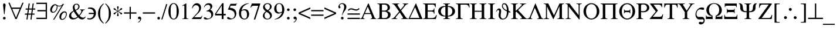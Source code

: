 SplineFontDB: 3.2
FontName: Sidney-Sidney
FullName: Sidney 
FamilyName: Sidney
Weight: Regular
Copyright: (c) RISC OS Developments Ltd, released under Apache License 2.0
Version: 1
ItalicAngle: 0
UnderlinePosition: 0
UnderlineWidth: 0
Ascent: 400
Descent: 100
InvalidEm: 0
LayerCount: 2
Layer: 0 0 "Back" 1
Layer: 1 0 "Fore" 0
StyleMap: 0x0040
FSType: 0
OS2Version: 0
OS2_WeightWidthSlopeOnly: 0
OS2_UseTypoMetrics: 0
CreationTime: 1653360705
ModificationTime: 1653360705
PfmFamily: 17
TTFWeight: 400
TTFWidth: 5
LineGap: 45
VLineGap: 45
OS2TypoAscent: 0
OS2TypoAOffset: 1
OS2TypoDescent: 0
OS2TypoDOffset: 1
OS2TypoLinegap: 45
OS2WinAscent: 0
OS2WinAOffset: 1
OS2WinDescent: 0
OS2WinDOffset: 1
HheadAscent: 0
HheadAOffset: 1
HheadDescent: 0
HheadDOffset: 1
DEI: 91125
Encoding: Custom
UnicodeInterp: none
NameList: AGL For New Fonts
DisplaySize: -24
AntiAlias: 1
FitToEm: 0
BeginChars: 256 189

StartChar: space
Encoding: 32 32 0
Width: 125
VWidth: 0
Flags: HMW
LayerCount: 2
EndChar

StartChar: exclam
Encoding: 33 33 1
Width: 166
VWidth: 0
Flags: HMW
LayerCount: 2
Fore
SplineSet
112 39 m 0
 123 28 123 10 112 -1 c 0
 101 -12 83 -12 72 -1 c 0
 61 10 61 28 72 39 c 0
 83 50 101 50 112 39 c 0
98 112 m 0
 96 99 88 99 86 112 c 0
 70 257 l 0
 65 287 58 315 75 332 c 0
 82 339 102 339 109 332 c 0
 126 315 119 287 114 257 c 0
 98 112 l 0
EndSplineSet
EndChar

StartChar: quotedbl
Encoding: 34 34 2
Width: 356
VWidth: 0
Flags: HMW
LayerCount: 2
Fore
SplineSet
270 249 m 0
 314 354 l 0
 341 354 l 0
 193 0 l 0
 165 0 l 0
 16 354 l 0
 43 354 l 0
 87 249 l 0
 270 249 l 0
98 221 m 0
 179 31 l 0
 258 221 l 0
 98 221 l 0
EndSplineSet
EndChar

StartChar: numbersign
Encoding: 35 35 3
Width: 250
VWidth: 0
Flags: HMW
LayerCount: 2
Fore
SplineSet
92 119 m 0
 153 119 l 0
 165 204 l 0
 104 204 l 0
 92 119 l 0
122 337 m 0
 107 229 l 0
 168 229 l 0
 183 337 l 0
 207 337 l 0
 192 229 l 0
 241 229 l 0
 237 204 l 0
 189 204 l 0
 177 119 l 0
 224 119 l 0
 220 94 l 0
 173 94 l 0
 160 -9 l 0
 136 -9 l 0
 150 94 l 0
 88 94 l 0
 75 -9 l 0
 51 -9 l 0
 65 94 l 0
 16 94 l 0
 20 119 l 0
 68 119 l 0
 80 204 l 0
 33 204 l 0
 37 229 l 0
 84 229 l 0
 98 337 l 0
 122 337 l 0
EndSplineSet
EndChar

StartChar: dollar
Encoding: 36 36 4
Width: 274
VWidth: 0
Flags: HMW
LayerCount: 2
Fore
SplineSet
13 326 m 0
 13 354 l 0
 239 354 l 0
 239 0 l 0
 13 0 l 0
 13 28 l 0
 211 28 l 0
 211 167 l 0
 35 167 l 0
 35 195 l 0
 211 195 l 0
 211 326 l 0
 13 326 l 0
EndSplineSet
EndChar

StartChar: percent
Encoding: 37 37 5
Width: 416
VWidth: 0
Flags: HMW
LayerCount: 2
Fore
SplineSet
135 304 m 0
 90 278 48 192 79 161 c 0
 89 151 113 150 137 174 c 0
 163 200 177 252 171 286 c 0
 157 292 144 298 135 304 c 0
305 128 m 0
 260 83 260 21 274 7 c 0
 284 -3 308 -4 332 20 c 0
 374 62 374 121 359 136 c 0
 346 149 326 149 305 128 c 0
341 6 m 0
 311 -24 268 -24 246 -3 c 0
 219 25 219 87 271 139 c 0
 305 173 354 173 372 155 c 0
 394 133 394 59 341 6 c 0
277 285 m 0
 245 269 214 269 189 280 c 0
 191 231 177 192 145 160 c 0
 115 130 72 130 50 151 c 0
 23 179 23 241 75 293 c 0
 110 328 154 328 176 306 c 0
 202 280 276 279 297 328 c 0
 327 328 l 0
 118 -13 l 0
 95 -13 l 0
 277 285 l 0
EndSplineSet
EndChar

StartChar: ampersand
Encoding: 38 38 6
Width: 389
VWidth: 0
Flags: HMW
LayerCount: 2
Fore
SplineSet
156 198 m 0
 169 203 183 208 197 222 c 0
 226 251 226 285 208 303 c 0
 191 320 165 319 150 304 c 0
 136 290 132 248 156 198 c 0
89 139 m 0
 60 110 60 63 86 37 c 0
 110 13 152 12 200 51 c 0
 169 87 140 134 123 166 c 0
 114 161 102 151 89 139 c 0
375 49 m 0
 346 -24 268 -26 213 38 c 0
 169 -8 83 -27 40 16 c 0
 12 44 12 96 57 141 c 0
 78 162 103 173 116 182 c 0
 94 238 94 280 124 310 c 0
 153 339 203 339 228 314 c 0
 253 289 253 248 223 218 c 0
 203 198 184 193 164 186 c 0
 180 155 213 106 235 84 c 0
 295 150 296 199 253 199 c 0
 253 208 l 0
 357 208 l 0
 357 199 l 0
 303 194 316 147 246 70 c 0
 293 24 339 15 369 56 c 0
 375 49 l 0
EndSplineSet
EndChar

StartChar: quotesingle
Encoding: 39 39 7
Width: 219
VWidth: 0
Flags: HMW
LayerCount: 2
Fore
SplineSet
161 108 m 0
 54 108 l 0
 54 135 l 0
 162 135 l 0
 162 152 154 178 134 198 c 0
 114 218 93 224 38 223 c 0
 38 243 l 0
 95 257 143 251 171 223 c 0
 220 174 220 81 167 28 c 0
 123 -16 58 -16 24 0 c 0
 24 24 l 0
 69 9 103 12 133 42 c 0
 153 62 160 90 161 108 c 0
EndSplineSet
EndChar

StartChar: parenleft
Encoding: 40 40 8
Width: 166
VWidth: 0
Flags: HMW
LayerCount: 2
Fore
SplineSet
150 -87 m 0
 141 -98 l 0
 130 -88 118 -80 100 -62 c 0
 2 36 2 203 100 301 c 0
 118 319 130 327 141 337 c 0
 150 328 l 0
 99 277 72 239 72 121 c 0
 72 2 99 -36 150 -87 c 0
EndSplineSet
EndChar

StartChar: parenright
Encoding: 41 41 9
Width: 166
VWidth: 0
Flags: HMW
LayerCount: 2
Fore
SplineSet
94 121 m 0
 94 239 67 277 16 328 c 0
 25 337 l 0
 36 327 48 319 66 301 c 0
 164 203 164 36 66 -62 c 0
 48 -80 36 -88 25 -98 c 0
 16 -87 l 0
 67 -36 94 2 94 121 c 0
EndSplineSet
EndChar

StartChar: asterisk
Encoding: 42 42 10
Width: 250
VWidth: 0
Flags: HMW
LayerCount: 2
Fore
SplineSet
206 134 m 0
 229 118 209 89 186 105 c 0
 175 113 179 126 129 164 c 0
 129 106 142 89 142 82 c 0
 142 54 106 54 106 82 c 0
 106 89 119 106 119 164 c 0
 69 126 73 113 62 105 c 0
 39 89 19 118 42 134 c 0
 51 140 59 134 111 169 c 0
 59 204 51 198 42 204 c 0
 19 220 39 249 62 233 c 0
 73 225 69 212 119 174 c 0
 119 232 106 249 106 256 c 0
 106 284 142 284 142 256 c 0
 142 249 129 232 129 174 c 0
 179 212 175 225 186 233 c 0
 209 249 229 220 206 204 c 0
 197 198 189 204 137 169 c 0
 189 134 197 140 206 134 c 0
EndSplineSet
EndChar

StartChar: plus
Encoding: 43 43 11
Width: 274
VWidth: 0
Flags: HMW
LayerCount: 2
Fore
SplineSet
124 265 m 0
 151 265 l 0
 151 145 l 0
 270 145 l 0
 270 117 l 0
 151 117 l 0
 151 0 l 0
 124 0 l 0
 124 117 l 0
 5 117 l 0
 5 145 l 0
 124 145 l 0
 124 265 l 0
EndSplineSet
EndChar

StartChar: comma
Encoding: 44 44 12
Width: 125
VWidth: 0
Flags: HMW
LayerCount: 2
Fore
SplineSet
34 -64 m 0
 41 -57 87 -30 72 -1 c 0
 61 -6 47 -6 37 4 c 0
 23 18 23 30 36 44 c 0
 50 57 70 57 84 43 c 0
 103 24 102 -18 73 -47 c 0
 57 -63 48 -69 40 -74 c 0
 33 -79 25 -72 34 -64 c 0
EndSplineSet
EndChar

StartChar: hyphen
Encoding: 45 45 13
Width: 274
VWidth: 0
Flags: HMW
LayerCount: 2
Fore
SplineSet
268 145 m 0
 268 117 l 0
 6 117 l 0
 6 145 l 0
 268 145 l 0
EndSplineSet
EndChar

StartChar: period
Encoding: 46 46 14
Width: 125
VWidth: 0
Flags: HMW
LayerCount: 2
Fore
SplineSet
49 39 m 0
 60 50 78 50 89 39 c 0
 100 28 100 10 89 -1 c 0
 78 -12 60 -12 49 -1 c 0
 38 10 38 28 49 39 c 0
EndSplineSet
EndChar

StartChar: slash
Encoding: 47 47 15
Width: 139
VWidth: 0
Flags: HMW
LayerCount: 2
Fore
SplineSet
0 -8 m 0
 103 323 l 0
 128 323 l 0
 24 -8 l 0
 0 -8 l 0
EndSplineSet
EndChar

StartChar: zero
Encoding: 48 48 16
Width: 250
VWidth: 0
Flags: HMW
LayerCount: 2
Fore
SplineSet
91 20 m 0
 110 1 140 1 159 20 c 0
 177 38 189 66 189 167 c 0
 189 269 177 297 159 315 c 0
 140 334 110 334 91 315 c 0
 73 297 61 269 61 167 c 0
 61 66 73 38 91 20 c 0
62 318 m 0
 96 352 154 352 188 318 c 0
 252 254 252 82 188 17 c 0
 154 -17 96 -17 62 17 c 0
 -2 82 -2 254 62 318 c 0
EndSplineSet
EndChar

StartChar: one
Encoding: 49 49 17
Width: 250
VWidth: 0
Flags: HMW
LayerCount: 2
Fore
SplineSet
59 281 m 0
 59 291 l 0
 136 337 l 0
 146 337 l 0
 146 59 l 0
 146 18 148 9 190 9 c 0
 190 0 l 0
 59 0 l 0
 59 9 l 0
 102 9 104 18 104 59 c 0
 104 250 l 0
 104 280 112 311 59 281 c 0
EndSplineSet
EndChar

StartChar: two
Encoding: 50 50 18
Width: 250
VWidth: 0
Flags: HMW
LayerCount: 2
Fore
SplineSet
231 73 m 0
 238 69 l 0
 209 0 l 0
 13 0 l 0
 13 7 l 0
 109 111 l 0
 180 187 180 250 147 283 c 0
 124 306 80 306 57 283 c 0
 40 266 32 251 25 232 c 0
 16 235 l 0
 20 260 31 291 54 314 c 0
 92 352 148 352 182 318 c 0
 222 278 222 200 161 139 c 0
 62 39 l 0
 184 39 l 0
 213 39 222 56 231 73 c 0
EndSplineSet
EndChar

StartChar: three
Encoding: 51 51 19
Width: 250
VWidth: 0
Flags: HMW
LayerCount: 2
Fore
SplineSet
29 254 m 0
 19 254 l 0
 24 263 28 289 53 314 c 0
 91 352 151 351 179 324 c 0
 209 294 209 239 153 203 c 0
 165 197 178 192 192 178 c 0
 227 143 227 71 190 34 c 0
 136 -17 43 -14 27 2 c 0
 17 12 17 26 25 34 c 0
 38 47 56 34 71 24 c 0
 98 6 134 6 161 33 c 0
 185 57 185 114 155 144 c 0
 135 164 107 167 83 168 c 0
 67 169 65 175 79 180 c 0
 92 185 119 191 139 211 c 0
 163 235 163 275 141 297 c 0
 123 315 80 315 50 285 c 0
 36 271 35 263 29 254 c 0
EndSplineSet
EndChar

StartChar: four
Encoding: 52 52 20
Width: 250
VWidth: 0
Flags: HMW
LayerCount: 2
Fore
SplineSet
162 343 m 0
 189 343 l 0
 189 113 l 0
 235 113 l 0
 235 79 l 0
 189 79 l 0
 189 0 l 0
 150 0 l 0
 150 79 l 0
 8 79 l 0
 8 113 l 0
 162 343 l 0
150 113 m 0
 150 292 l 0
 30 113 l 0
 150 113 l 0
EndSplineSet
EndChar

StartChar: five
Encoding: 53 53 21
Width: 250
VWidth: 0
Flags: HMW
LayerCount: 2
Fore
SplineSet
216 343 m 0
 222 338 l 0
 200 290 l 0
 91 290 l 0
 71 247 l 0
 110 241 150 234 179 205 c 0
 223 161 223 75 176 28 c 0
 131 -16 46 -17 20 8 c 0
 12 16 12 29 21 38 c 0
 51 68 94 -28 154 32 c 0
 184 62 184 130 150 164 c 0
 121 193 74 200 31 205 c 0
 87 330 l 0
 181 330 l 0
 190 330 203 326 216 343 c 0
EndSplineSet
EndChar

StartChar: six
Encoding: 54 54 22
Width: 250
VWidth: 0
Flags: HMW
LayerCount: 2
Fore
SplineSet
76 281 m 0
 110 315 152 336 224 343 c 0
 226 335 l 0
 183 324 151 310 120 279 c 0
 93 252 82 228 75 192 c 0
 122 222 173 222 207 188 c 0
 244 139 244 64 199 18 c 0
 161 -19 97 -18 53 25 c 0
 3 75 2 207 76 281 c 0
68 168 m 0
 57 122 65 52 88 29 c 0
 115 2 152 2 171 21 c 0
 195 45 196 144 167 173 c 0
 142 198 94 197 68 168 c 0
EndSplineSet
EndChar

StartChar: seven
Encoding: 55 55 23
Width: 250
VWidth: 0
Flags: HMW
LayerCount: 2
Fore
SplineSet
22 248 m 0
 12 253 l 0
 42 337 l 0
 224 337 l 0
 114 -9 l 0
 84 -9 l 0
 178 287 l 0
 80 287 l 0
 41 287 29 264 22 248 c 0
EndSplineSet
EndChar

StartChar: eight
Encoding: 56 56 24
Width: 250
VWidth: 0
Flags: HMW
LayerCount: 2
Fore
SplineSet
55 315 m 0
 92 352 159 352 194 317 c 0
 225 286 225 221 146 184 c 0
 233 128 233 58 197 22 c 0
 156 -18 86 -18 48 19 c 0
 15 52 15 122 90 166 c 0
 19 216 19 279 55 315 c 0
82 310 m 0
 53 281 67 228 129 194 c 0
 187 221 187 288 162 313 c 0
 143 332 104 332 82 310 c 0
106 155 m 0
 48 120 58 47 83 22 c 0
 104 1 145 1 165 21 c 0
 189 45 189 87 157 119 c 0
 138 138 125 142 106 155 c 0
EndSplineSet
EndChar

StartChar: nine
Encoding: 57 57 25
Width: 250
VWidth: 0
Flags: HMW
LayerCount: 2
Fore
SplineSet
162 313 m 0
 135 340 102 331 83 312 c 0
 59 288 59 187 88 158 c 0
 113 133 160 137 186 166 c 0
 190 212 185 290 162 313 c 0
30 -9 m 0
 28 -1 l 0
 71 10 103 28 134 59 c 0
 161 86 172 106 182 144 c 0
 132 107 77 112 43 146 c 0
 6 195 10 268 55 314 c 0
 93 351 154 355 198 311 c 0
 249 259 250 129 175 54 c 0
 141 20 102 -2 30 -9 c 0
EndSplineSet
EndChar

StartChar: colon
Encoding: 58 58 26
Width: 139
VWidth: 0
Flags: HMW
LayerCount: 2
Fore
SplineSet
89 -1 m 0
 78 -12 60 -12 49 -1 c 0
 38 10 38 28 49 39 c 0
 60 50 78 50 89 39 c 0
 100 28 100 10 89 -1 c 0
89 182 m 0
 78 171 60 171 49 182 c 0
 38 193 38 211 49 222 c 0
 60 233 78 233 89 222 c 0
 100 211 100 193 89 182 c 0
EndSplineSet
EndChar

StartChar: semicolon
Encoding: 59 59 27
Width: 139
VWidth: 0
Flags: HMW
LayerCount: 2
Fore
SplineSet
89 222 m 0
 100 211 100 193 89 182 c 0
 78 171 60 171 49 182 c 0
 38 193 38 211 49 222 c 0
 60 233 78 233 89 222 c 0
49 -64 m 0
 56 -57 102 -30 87 -1 c 0
 76 -6 62 -6 52 4 c 0
 38 18 38 30 51 44 c 0
 65 57 85 57 99 43 c 0
 118 24 117 -18 88 -47 c 0
 72 -63 63 -69 55 -74 c 0
 48 -79 40 -72 49 -64 c 0
EndSplineSet
EndChar

StartChar: less
Encoding: 60 60 28
Width: 274
VWidth: 0
Flags: HMW
LayerCount: 2
Fore
SplineSet
13 111 m 0
 13 141 l 0
 262 252 l 0
 262 219 l 0
 50 126 l 0
 262 33 l 0
 262 0 l 0
 13 111 l 0
EndSplineSet
EndChar

StartChar: equal
Encoding: 61 61 29
Width: 274
VWidth: 0
Flags: HMW
LayerCount: 2
Fore
SplineSet
6 70 m 0
 6 97 l 0
 269 97 l 0
 269 70 l 0
 6 70 l 0
6 195 m 0
 269 195 l 0
 269 168 l 0
 6 168 l 0
 6 195 l 0
EndSplineSet
EndChar

StartChar: greater
Encoding: 62 62 30
Width: 274
VWidth: 0
Flags: HMW
LayerCount: 2
Fore
SplineSet
262 111 m 0
 13 0 l 0
 13 33 l 0
 225 126 l 0
 13 219 l 0
 13 252 l 0
 262 141 l 0
 262 111 l 0
EndSplineSet
EndChar

StartChar: question
Encoding: 63 63 31
Width: 222
VWidth: 0
Flags: HMW
LayerCount: 2
Fore
SplineSet
139 0 m 0
 128 -11 110 -11 99 0 c 0
 88 11 88 29 99 40 c 0
 110 51 128 51 139 40 c 0
 150 29 150 11 139 0 c 0
162 165 m 0
 142 141 128 114 126 83 c 0
 117 83 l 0
 117 101 122 138 135 166 c 0
 167 235 167 290 142 315 c 0
 125 332 93 332 72 311 c 0
 42 281 100 265 73 238 c 0
 47 212 10 269 59 318 c 0
 93 352 150 352 185 317 c 0
 216 286 216 227 162 165 c 0
EndSplineSet
EndChar

StartChar: at
Encoding: 64 64 32
Width: 274
VWidth: 0
Flags: HMW
LayerCount: 2
Fore
SplineSet
263 221 m 0
 177 119 99 263 32 180 c 0
 12 195 l 0
 98 297 176 153 243 236 c 0
 263 221 l 0
6 0 m 0
 6 27 l 0
 269 27 l 0
 269 0 l 0
 6 0 l 0
6 122 m 0
 269 122 l 0
 269 95 l 0
 6 95 l 0
 6 122 l 0
EndSplineSet
EndChar

StartChar: A
Encoding: 65 65 33
Width: 348
VWidth: 0
Flags: HMW
LayerCount: 2
Fore
SplineSet
295 62 m 0
 301 47 307 13 342 11 c 0
 342 0 l 0
 223 0 l 0
 223 11 l 0
 260 10 257 29 245 61 c 0
 228 108 l 0
 93 108 l 0
 73 62 l 0
 61 32 55 12 95 11 c 0
 95 0 l 0
 2 0 l 0
 2 11 l 0
 32 13 35 29 43 45 c 0
 169 337 l 0
 180 337 l 0
 295 62 l 0
220 130 m 0
 162 267 l 0
 103 130 l 0
 220 130 l 0
EndSplineSet
EndChar

StartChar: B
Encoding: 66 66 34
Width: 330
VWidth: 0
Flags: HMW
LayerCount: 2
Fore
SplineSet
280 145 m 0
 306 119 307 64 272 29 c 0
 251 8 219 0 194 0 c 0
 16 0 l 0
 16 11 l 0
 69 9 61 44 61 60 c 0
 61 277 l 0
 61 293 69 328 16 326 c 0
 16 337 l 0
 177 337 l 0
 196 337 234 336 261 309 c 0
 292 278 292 224 266 198 c 0
 253 185 238 179 221 174 c 0
 245 167 265 160 280 145 c 0
114 268 m 0
 114 183 l 0
 172 183 l 0
 180 183 204 186 219 201 c 0
 241 223 241 271 217 295 c 0
 201 311 185 314 160 314 c 0
 107 314 114 320 114 268 c 0
114 62 m 0
 114 18 113 21 153 21 c 0
 191 21 208 24 222 38 c 0
 251 67 251 113 224 140 c 0
 202 162 172 161 162 161 c 0
 114 161 l 0
 114 62 l 0
EndSplineSet
EndChar

StartChar: C
Encoding: 67 67 35
Width: 355
VWidth: 0
Flags: HMW
LayerCount: 2
Fore
SplineSet
352 11 m 0
 352 0 l 0
 200 0 l 0
 200 11 l 0
 248 9 244 28 225 56 c 0
 167 142 l 0
 99 61 l 0
 75 32 68 9 115 11 c 0
 115 0 l 0
 -5 0 l 0
 -5 11 l 0
 18 10 38 22 52 38 c 0
 155 162 l 0
 77 276 l 0
 57 304 42 327 8 326 c 0
 8 337 l 0
 157 337 l 0
 157 326 l 0
 106 328 117 305 141 269 c 0
 186 202 l 0
 245 274 l 0
 267 301 276 328 232 326 c 0
 232 337 l 0
 350 337 l 0
 350 326 l 0
 315 323 306 315 284 288 c 0
 199 184 l 0
 283 61 l 0
 303 32 314 10 352 11 c 0
EndSplineSet
EndChar

StartChar: D
Encoding: 68 68 36
Width: 306
VWidth: 0
Flags: HMW
LayerCount: 2
Fore
SplineSet
163 344 m 0
 304 0 l 0
 3 0 l 0
 163 344 l 0
36 25 m 0
 239 25 l 0
 145 256 l 0
 36 25 l 0
EndSplineSet
EndChar

StartChar: E
Encoding: 69 69 37
Width: 326
VWidth: 0
Flags: HMW
LayerCount: 2
Fore
SplineSet
274 257 m 0
 268 292 253 312 225 312 c 0
 114 312 l 0
 114 184 l 0
 199 184 l 0
 227 184 246 204 246 220 c 0
 246 232 l 0
 258 232 l 0
 258 115 l 0
 246 115 l 0
 246 127 l 0
 246 143 227 163 199 163 c 0
 114 163 l 0
 114 62 l 0
 114 14 106 21 180 21 c 0
 244 21 269 24 294 85 c 0
 309 85 l 0
 287 0 l 0
 16 0 l 0
 16 11 l 0
 69 9 61 44 61 60 c 0
 61 277 l 0
 61 293 69 328 16 326 c 0
 16 337 l 0
 286 337 l 0
 286 257 l 0
 274 257 l 0
EndSplineSet
EndChar

StartChar: F
Encoding: 70 70 38
Width: 381
VWidth: 0
Flags: HMW
LayerCount: 2
Fore
SplineSet
98 238 m 0
 60 200 60 137 98 99 c 0
 120 77 147 72 166 71 c 0
 166 266 l 0
 147 265 120 260 98 238 c 0
340 95 m 0
 308 63 273 56 218 56 c 0
 218 40 210 9 263 11 c 0
 263 0 l 0
 121 0 l 0
 121 11 l 0
 174 9 166 40 166 56 c 0
 111 56 76 63 44 95 c 0
 2 137 2 200 44 242 c 0
 76 274 111 281 166 281 c 0
 166 297 174 328 121 326 c 0
 121 337 l 0
 263 337 l 0
 263 326 l 0
 210 328 218 297 218 281 c 0
 273 281 308 274 340 242 c 0
 382 200 382 137 340 95 c 0
286 238 m 0
 264 260 237 265 218 266 c 0
 218 71 l 0
 237 72 264 77 286 99 c 0
 324 137 324 200 286 238 c 0
EndSplineSet
EndChar

StartChar: G
Encoding: 71 71 39
Width: 301
VWidth: 0
Flags: HMW
LayerCount: 2
Fore
SplineSet
295 250 m 0
 288 292 264 312 232 312 c 0
 114 312 l 0
 114 60 l 0
 114 44 106 9 159 11 c 0
 159 0 l 0
 16 0 l 0
 16 11 l 0
 69 9 61 44 61 60 c 0
 61 277 l 0
 61 293 69 328 16 326 c 0
 16 337 l 0
 300 337 l 0
 307 250 l 0
 295 250 l 0
EndSplineSet
EndChar

StartChar: H
Encoding: 72 72 40
Width: 382
VWidth: 0
Flags: HMW
LayerCount: 2
Fore
SplineSet
61 277 m 0
 61 293 69 328 16 326 c 0
 16 337 l 0
 159 337 l 0
 159 326 l 0
 106 328 114 293 114 277 c 0
 114 179 l 0
 265 179 l 0
 265 277 l 0
 265 293 273 328 220 326 c 0
 220 337 l 0
 363 337 l 0
 363 326 l 0
 310 328 318 293 318 277 c 0
 318 60 l 0
 318 44 310 9 363 11 c 0
 363 0 l 0
 220 0 l 0
 220 11 l 0
 273 9 265 44 265 60 c 0
 265 158 l 0
 114 158 l 0
 114 60 l 0
 114 44 106 9 159 11 c 0
 159 0 l 0
 16 0 l 0
 16 11 l 0
 69 9 61 44 61 60 c 0
 61 277 l 0
EndSplineSet
EndChar

StartChar: I
Encoding: 73 73 41
Width: 175
VWidth: 0
Flags: HMW
LayerCount: 2
Fore
SplineSet
16 326 m 0
 16 337 l 0
 159 337 l 0
 159 326 l 0
 106 328 114 293 114 277 c 0
 114 60 l 0
 114 44 106 9 159 11 c 0
 159 0 l 0
 16 0 l 0
 16 11 l 0
 69 9 61 44 61 60 c 0
 61 277 l 0
 61 293 69 328 16 326 c 0
EndSplineSet
EndChar

StartChar: J
Encoding: 74 74 42
Width: 315
VWidth: 0
Flags: HMW
LayerCount: 2
Fore
SplineSet
238 166 m 0
 217 176 189 191 165 215 c 0
 125 255 125 306 151 332 c 0
 167 348 205 349 233 321 c 0
 264 290 277 230 276 176 c 0
 312 161 l 0
 312 134 l 0
 276 152 l 0
 271 98 255 49 230 24 c 0
 188 -18 118 -18 88 12 c 0
 27 73 96 161 68 189 c 0
 50 207 30 184 17 160 c 0
 9 166 l 0
 24 188 26 202 44 220 c 0
 57 233 88 233 103 218 c 0
 144 177 76 70 123 22 c 0
 144 2 179 2 206 29 c 0
 231 54 240 114 238 166 c 0
238 190 m 0
 241 291 193 345 161 314 c 0
 139 291 154 221 238 190 c 0
EndSplineSet
EndChar

StartChar: K
Encoding: 75 75 43
Width: 362
VWidth: 0
Flags: HMW
LayerCount: 2
Fore
SplineSet
226 280 m 0
 251 305 258 327 205 326 c 0
 205 337 l 0
 334 337 l 0
 334 326 l 0
 295 327 288 311 252 276 c 0
 166 193 l 0
 288 60 l 0
 309 37 324 13 359 11 c 0
 359 0 l 0
 211 0 l 0
 211 11 l 0
 271 9 239 44 226 60 c 0
 130 161 l 0
 114 147 l 0
 114 60 l 0
 114 44 106 9 159 11 c 0
 159 0 l 0
 16 0 l 0
 16 11 l 0
 69 9 61 44 61 60 c 0
 61 277 l 0
 61 293 69 328 16 326 c 0
 16 337 l 0
 159 337 l 0
 159 326 l 0
 106 328 114 293 114 277 c 0
 114 177 l 0
 155 211 193 248 226 280 c 0
EndSplineSet
EndChar

StartChar: L
Encoding: 76 76 44
Width: 343
VWidth: 0
Flags: HMW
LayerCount: 2
Fore
SplineSet
340 11 m 0
 340 0 l 0
 210 0 l 0
 210 11 l 0
 256 10 249 31 237 61 c 0
 159 244 l 0
 83 61 l 0
 74 38 65 7 105 11 c 0
 105 0 l 0
 3 0 l 0
 3 11 l 0
 27 15 44 24 53 45 c 0
 172 344 l 0
 295 47 l 0
 304 24 313 12 340 11 c 0
EndSplineSet
EndChar

StartChar: M
Encoding: 77 77 45
Width: 459
VWidth: 0
Flags: HMW
LayerCount: 2
Fore
SplineSet
126 11 m 0
 126 0 l 0
 14 0 l 0
 14 11 l 0
 67 9 59 44 59 60 c 0
 59 277 l 0
 59 293 67 328 14 326 c 0
 14 337 l 0
 109 337 l 0
 230 80 l 0
 348 337 l 0
 445 337 l 0
 445 326 l 0
 392 328 400 293 400 277 c 0
 400 60 l 0
 400 44 392 9 445 11 c 0
 445 0 l 0
 302 0 l 0
 302 11 l 0
 355 9 347 44 347 60 c 0
 347 277 l 0
 221 0 l 0
 213 0 l 0
 81 272 l 0
 81 60 l 0
 81 44 73 9 126 11 c 0
EndSplineSet
EndChar

StartChar: N
Encoding: 78 78 46
Width: 369
VWidth: 0
Flags: HMW
LayerCount: 2
Fore
SplineSet
248 326 m 0
 248 337 l 0
 360 337 l 0
 360 326 l 0
 307 328 315 293 315 277 c 0
 315 -7 l 0
 303 -7 l 0
 236 75 137 201 82 271 c 0
 82 60 l 0
 82 44 74 9 127 11 c 0
 127 0 l 0
 15 0 l 0
 15 11 l 0
 68 9 60 44 60 60 c 0
 60 277 l 0
 60 293 68 328 15 326 c 0
 15 337 l 0
 99 337 l 0
 149 269 228 167 293 84 c 0
 293 277 l 0
 293 293 301 328 248 326 c 0
EndSplineSet
EndChar

StartChar: O
Encoding: 79 79 47
Width: 375
VWidth: 0
Flags: HMW
LayerCount: 2
Fore
SplineSet
263 42 m 0
 318 97 318 237 263 292 c 0
 222 333 158 333 117 292 c 0
 62 237 62 97 117 42 c 0
 158 1 222 1 263 42 c 0
309 43 m 0
 239 -27 141 -27 71 43 c 0
 4 110 4 224 71 291 c 0
 141 361 239 361 309 291 c 0
 376 224 376 110 309 43 c 0
EndSplineSet
EndChar

StartChar: P
Encoding: 80 80 48
Width: 384
VWidth: 0
Flags: HMW
LayerCount: 2
Fore
SplineSet
58 277 m 0
 58 293 66 328 13 326 c 0
 13 337 l 0
 373 337 l 0
 373 326 l 0
 320 328 328 293 328 277 c 0
 328 60 l 0
 328 44 320 9 373 11 c 0
 373 0 l 0
 230 0 l 0
 230 11 l 0
 283 9 275 44 275 60 c 0
 275 312 l 0
 111 312 l 0
 111 60 l 0
 111 44 103 9 156 11 c 0
 156 0 l 0
 13 0 l 0
 13 11 l 0
 66 9 58 44 58 60 c 0
 58 277 l 0
EndSplineSet
EndChar

StartChar: Q
Encoding: 81 81 49
Width: 370
VWidth: 0
Flags: HMW
LayerCount: 2
Fore
SplineSet
129 208 m 0
 133 193 143 182 157 182 c 0
 222 182 l 0
 236 182 246 193 250 208 c 0
 258 208 l 0
 254 185 255 145 258 123 c 0
 250 123 l 0
 246 138 236 149 222 149 c 0
 157 149 l 0
 143 149 133 138 129 123 c 0
 121 123 l 0
 124 145 125 185 121 208 c 0
 129 208 l 0
263 292 m 0
 222 333 158 333 117 292 c 0
 62 237 62 97 117 42 c 0
 158 1 222 1 263 42 c 0
 318 97 318 237 263 292 c 0
71 291 m 0
 141 361 239 361 309 291 c 0
 376 224 376 110 309 43 c 0
 239 -27 141 -27 71 43 c 0
 4 110 4 224 71 291 c 0
EndSplineSet
EndChar

StartChar: R
Encoding: 82 82 50
Width: 290
VWidth: 0
Flags: HMW
LayerCount: 2
Fore
SplineSet
182 337 m 0
 201 337 239 328 264 303 c 0
 295 272 295 218 261 184 c 0
 223 146 167 142 110 150 c 0
 110 60 l 0
 110 44 102 9 155 11 c 0
 155 0 l 0
 12 0 l 0
 12 11 l 0
 65 9 57 44 57 60 c 0
 57 277 l 0
 57 293 65 328 12 326 c 0
 12 337 l 0
 182 337 l 0
219 292 m 0
 200 311 184 316 156 316 c 0
 113 316 110 315 110 268 c 0
 110 173 l 0
 161 165 192 167 217 192 c 0
 242 217 242 269 219 292 c 0
EndSplineSet
EndChar

StartChar: S
Encoding: 83 83 51
Width: 296
VWidth: 0
Flags: HMW
LayerCount: 2
Fore
SplineSet
281 103 m 0
 294 103 l 0
 274 0 l 0
 3 0 l 0
 137 162 l 0
 9 337 l 0
 273 337 l 0
 273 257 l 0
 261 257 l 0
 259 299 227 312 203 312 c 0
 90 312 l 0
 183 184 l 0
 71 48 l 0
 208 48 l 0
 258 48 266 56 281 103 c 0
EndSplineSet
EndChar

StartChar: T
Encoding: 84 84 52
Width: 316
VWidth: 0
Flags: HMW
LayerCount: 2
Fore
SplineSet
292 249 m 0
 289 292 263 312 244 312 c 0
 185 312 l 0
 185 60 l 0
 185 44 177 9 230 11 c 0
 230 0 l 0
 89 0 l 0
 89 11 l 0
 142 9 134 44 134 60 c 0
 134 312 l 0
 77 312 l 0
 58 312 32 292 29 249 c 0
 17 249 l 0
 17 337 l 0
 304 337 l 0
 304 249 l 0
 292 249 l 0
EndSplineSet
EndChar

StartChar: U
Encoding: 85 85 53
Width: 345
VWidth: 0
Flags: HMW
LayerCount: 2
Fore
SplineSet
347 326 m 0
 302 330 288 296 275 277 c 0
 194 154 l 0
 194 60 l 0
 194 44 186 9 239 11 c 0
 239 0 l 0
 98 0 l 0
 98 11 l 0
 151 9 143 44 143 60 c 0
 143 150 l 0
 61 277 l 0
 45 302 30 326 -4 326 c 0
 -4 337 l 0
 142 337 l 0
 142 326 l 0
 82 329 111 296 121 280 c 0
 183 181 l 0
 246 277 l 0
 265 306 275 329 230 326 c 0
 230 337 l 0
 347 337 l 0
 347 326 l 0
EndSplineSet
EndChar

StartChar: V
Encoding: 86 86 54
Width: 219
VWidth: 0
Flags: HMW
LayerCount: 2
Fore
SplineSet
54 10 m 0
 6 58 6 152 76 222 c 0
 110 256 183 257 200 240 c 0
 208 232 208 214 199 205 c 0
 177 183 120 238 72 190 c 0
 39 157 28 90 60 58 c 0
 94 24 157 70 196 31 c 0
 226 1 226 -58 192 -92 c 0
 162 -122 115 -122 100 -107 c 0
 89 -96 89 -77 100 -66 c 0
 119 -47 159 -84 182 -61 c 0
 197 -46 197 -22 187 -12 c 0
 169 6 93 -29 54 10 c 0
EndSplineSet
EndChar

StartChar: W
Encoding: 87 87 55
Width: 384
VWidth: 0
Flags: HMW
LayerCount: 2
Fore
SplineSet
311 300 m 0
 371 240 371 150 318 97 c 0
 300 79 281 71 247 64 c 0
 245 50 l 0
 318 50 l 0
 351 50 359 60 359 80 c 0
 368 80 l 0
 368 0 l 0
 219 0 l 0
 227 74 l 0
 241 80 251 84 266 99 c 0
 313 146 313 251 262 302 c 0
 225 339 159 339 122 302 c 0
 71 251 71 146 118 99 c 0
 133 84 143 80 157 74 c 0
 165 0 l 0
 17 0 l 0
 17 80 l 0
 26 80 l 0
 26 60 34 50 67 50 c 0
 139 50 l 0
 137 64 l 0
 103 71 84 79 66 97 c 0
 13 150 13 240 73 300 c 0
 131 358 253 358 311 300 c 0
EndSplineSet
EndChar

StartChar: X
Encoding: 88 88 56
Width: 322
VWidth: 0
Flags: HMW
LayerCount: 2
Fore
SplineSet
40 257 m 0
 32 257 l 0
 32 337 l 0
 288 337 l 0
 288 257 l 0
 280 257 l 0
 276 284 269 289 237 289 c 0
 83 289 l 0
 51 289 44 284 40 257 c 0
74 47 m 0
 246 47 l 0
 283 47 287 59 291 94 c 0
 300 94 l 0
 300 0 l 0
 20 0 l 0
 20 94 l 0
 29 94 l 0
 33 59 37 47 74 47 c 0
218 150 m 0
 102 150 l 0
 90 150 86 139 86 124 c 0
 77 124 l 0
 77 225 l 0
 86 225 l 0
 86 210 90 199 102 199 c 0
 218 199 l 0
 230 199 234 210 234 225 c 0
 243 225 l 0
 243 124 l 0
 234 124 l 0
 234 139 230 150 218 150 c 0
EndSplineSet
EndChar

StartChar: Y
Encoding: 89 89 57
Width: 397
VWidth: 0
Flags: HMW
LayerCount: 2
Fore
SplineSet
8 342 m 0
 30 342 51 341 68 324 c 0
 109 283 78 219 113 184 c 0
 129 168 147 169 173 169 c 0
 173 277 l 0
 173 293 181 328 128 326 c 0
 128 337 l 0
 271 337 l 0
 271 326 l 0
 218 328 226 293 226 277 c 0
 226 169 l 0
 252 169 270 168 286 184 c 0
 321 219 290 283 331 324 c 0
 348 341 369 342 391 342 c 0
 391 333 l 0
 338 316 386 226 341 181 c 0
 319 159 275 145 226 148 c 0
 226 60 l 0
 226 44 218 9 271 11 c 0
 271 0 l 0
 128 0 l 0
 128 11 l 0
 181 9 173 44 173 60 c 0
 173 148 l 0
 124 145 80 159 58 181 c 0
 13 226 61 316 8 333 c 0
 8 342 l 0
EndSplineSet
EndChar

StartChar: Z
Encoding: 90 90 58
Width: 325
VWidth: 0
Flags: HMW
LayerCount: 2
Fore
SplineSet
50 244 m 0
 37 244 l 0
 43 337 l 0
 309 337 l 0
 309 323 l 0
 95 23 l 0
 251 23 l 0
 272 23 299 46 304 88 c 0
 318 88 l 0
 307 0 l 0
 22 0 l 0
 22 7 l 0
 244 314 l 0
 103 314 l 0
 70 314 53 273 50 244 c 0
EndSplineSet
EndChar

StartChar: bracketleft
Encoding: 91 91 59
Width: 166
VWidth: 0
Flags: HMW
LayerCount: 2
Fore
SplineSet
82 268 m 0
 82 -9 l 0
 82 -65 78 -63 150 -63 c 0
 150 -78 l 0
 43 -78 l 0
 43 337 l 0
 150 337 l 0
 150 322 l 0
 78 322 82 324 82 268 c 0
EndSplineSet
EndChar

StartChar: backslash
Encoding: 92 92 60
Width: 431
VWidth: 0
Flags: HMW
LayerCount: 2
Fore
SplineSet
91 53 m 0
 103 65 123 65 135 53 c 0
 147 41 147 21 135 9 c 0
 123 -3 103 -3 91 9 c 0
 79 21 79 41 91 53 c 0
342 53 m 0
 354 41 354 21 342 9 c 0
 330 -3 310 -3 298 9 c 0
 286 21 286 41 298 53 c 0
 310 65 330 65 342 53 c 0
238 230 m 0
 250 218 250 198 238 186 c 0
 226 174 206 174 194 186 c 0
 182 198 182 218 194 230 c 0
 206 242 226 242 238 230 c 0
EndSplineSet
EndChar

StartChar: bracketright
Encoding: 93 93 61
Width: 166
VWidth: 0
Flags: HMW
LayerCount: 2
Fore
SplineSet
16 322 m 0
 16 337 l 0
 123 337 l 0
 123 -78 l 0
 16 -78 l 0
 16 -63 l 0
 88 -63 84 -65 84 -9 c 0
 84 268 l 0
 84 324 88 322 16 322 c 0
EndSplineSet
EndChar

StartChar: asciicircum
Encoding: 94 94 62
Width: 329
VWidth: 0
Flags: HMW
LayerCount: 2
Fore
SplineSet
181 337 m 0
 181 28 l 0
 326 28 l 0
 326 0 l 0
 8 0 l 0
 8 28 l 0
 153 28 l 0
 153 337 l 0
 181 337 l 0
EndSplineSet
EndChar

StartChar: underscore
Encoding: 95 95 63
Width: 250
VWidth: 0
Flags: HMW
LayerCount: 2
Fore
SplineSet
-1 -103 m 0
 251 -103 l 0
 251 -126 l 0
 -1 -126 l 0
 -1 -103 l 0
EndSplineSet
EndChar

StartChar: grave
Encoding: 96 96 64
Width: 250
VWidth: 0
Flags: HMW
LayerCount: 2
Fore
SplineSet
545 459 m 0
 545 441 l 0
 240 441 l 0
 240 459 l 0
 545 459 l 0
EndSplineSet
EndChar

StartChar: a
Encoding: 97 97 65
Width: 315
VWidth: 0
Flags: HMW
LayerCount: 2
Fore
SplineSet
199 105 m 0
 199 156 187 192 168 211 c 0
 145 234 115 234 96 215 c 0
 62 181 61 55 93 23 c 0
 112 4 139 4 160 25 c 0
 181 46 186 75 199 105 c 0
183 228 m 0
 200 211 208 187 214 158 c 0
 249 242 l 0
 292 242 l 0
 230 83 l 0
 234 69 236 54 248 42 c 0
 269 21 295 24 297 68 c 0
 308 68 l 0
 308 27 304 11 294 1 c 0
 279 -14 264 -14 249 1 c 0
 234 16 228 39 220 62 c 0
 212 47 208 33 194 19 c 0
 156 -19 88 -19 54 15 c 0
 5 64 5 169 56 221 c 0
 94 258 152 259 183 228 c 0
EndSplineSet
EndChar

StartChar: b
Encoding: 98 98 66
Width: 274
VWidth: 0
Flags: HMW
LayerCount: 2
Fore
SplineSet
81 52 m 0
 113 12 164 12 189 37 c 0
 220 68 218 154 168 199 c 0
 152 193 128 190 120 198 c 0
 113 205 113 214 120 221 c 0
 129 230 152 228 168 220 c 0
 198 244 198 313 173 338 c 0
 154 357 120 357 101 338 c 0
 87 324 81 293 81 255 c 0
 81 52 l 0
43 258 m 0
 43 301 51 324 72 345 c 0
 108 381 174 381 210 345 c 0
 249 306 244 254 196 212 c 0
 277 174 269 63 229 23 c 0
 184 -22 117 -8 81 24 c 0
 81 -38 l 0
 80 -80 l 0
 73 -111 l 0
 31 -111 l 0
 36 -80 l 0
 43 -26 l 0
 43 258 l 0
EndSplineSet
EndChar

StartChar: c
Encoding: 99 99 67
Width: 274
VWidth: 0
Flags: HMW
LayerCount: 2
Fore
SplineSet
251 -21 m 0
 261 -21 l 0
 258 -48 253 -82 237 -98 c 0
 213 -122 187 -122 164 -99 c 0
 146 -81 138 -24 132 32 c 0
 56 -107 l 0
 6 -107 l 0
 117 94 l 0
 108 135 104 175 83 197 c 0
 66 214 45 214 32 201 c 0
 20 189 17 173 16 161 c 0
 6 161 l 0
 10 199 12 218 37 243 c 0
 47 253 77 253 89 241 c 0
 117 213 115 165 130 120 c 0
 197 241 l 0
 247 241 l 0
 144 55 l 0
 152 15 167 -42 183 -58 c 0
 198 -73 220 -73 235 -58 c 0
 247 -46 249 -29 251 -21 c 0
EndSplineSet
EndChar

StartChar: d
Encoding: 100 100 68
Width: 247
VWidth: 0
Flags: HMW
LayerCount: 2
Fore
SplineSet
172 29 m 0
 211 68 192 183 139 206 c 0
 122 199 109 197 91 179 c 0
 60 148 61 59 95 25 c 0
 109 11 153 10 172 29 c 0
126 219 m 0
 109 231 93 241 72 262 c 0
 41 293 41 331 59 349 c 0
 92 382 185 370 215 340 c 0
 227 328 227 309 217 299 c 0
 209 291 192 291 177 305 c 0
 167 316 164 324 155 332 c 0
 137 350 93 350 79 336 c 0
 67 324 67 305 86 286 c 0
 121 250 162 246 204 204 c 0
 250 158 250 70 207 27 c 0
 158 -22 87 -20 51 16 c 0
 7 60 7 136 49 178 c 0
 74 203 97 208 126 219 c 0
EndSplineSet
EndChar

StartChar: e
Encoding: 101 101 69
Width: 219
VWidth: 0
Flags: HMW
LayerCount: 2
Fore
SplineSet
87 117 m 0
 52 86 58 53 76 35 c 0
 105 6 157 6 186 35 c 0
 195 44 197 57 200 62 c 0
 214 56 l 0
 211 47 208 32 195 19 c 0
 156 -20 71 -20 27 24 c 0
 6 45 6 87 27 108 c 0
 39 120 48 122 63 127 c 0
 7 142 10 196 36 222 c 0
 73 259 154 264 186 232 c 0
 202 216 202 196 194 188 c 0
 184 178 169 177 161 185 c 0
 149 197 155 208 143 220 c 0
 127 236 96 236 78 218 c 0
 57 197 59 157 85 136 c 0
 93 129 147 151 163 135 c 0
 167 131 168 124 163 119 c 0
 149 105 123 117 87 117 c 0
EndSplineSet
EndChar

StartChar: f
Encoding: 102 102 70
Width: 260
VWidth: 0
Flags: HMW
LayerCount: 2
Fore
SplineSet
121 -5 m 0
 96 -4 76 2 56 22 c 0
 5 73 5 164 58 217 c 0
 78 237 100 243 121 246 c 0
 121 337 l 0
 144 326 l 0
 144 246 l 0
 170 242 191 239 213 217 c 0
 262 168 262 71 214 23 c 0
 195 4 172 -5 144 -5 c 0
 144 -112 l 0
 121 -103 l 0
 121 -5 l 0
144 11 m 0
 157 14 169 15 181 27 c 0
 215 61 215 172 177 210 c 0
 166 221 153 224 144 226 c 0
 144 11 l 0
121 230 m 0
 111 226 102 226 89 213 c 0
 54 178 54 63 92 25 c 0
 101 16 110 13 121 9 c 0
 121 230 l 0
EndSplineSet
EndChar

StartChar: g
Encoding: 103 103 71
Width: 205
VWidth: 0
Flags: HMW
LayerCount: 2
Fore
SplineSet
120 33 m 0
 117 62 90 179 70 199 c 0
 57 212 39 212 28 201 c 0
 17 190 15 174 12 161 c 0
 3 161 l 0
 5 193 9 225 24 240 c 0
 38 254 64 254 78 240 c 0
 105 213 133 72 132 76 c 0
 191 246 l 0
 242 246 l 0
 138 31 l 0
 149 -18 151 -86 133 -104 c 0
 121 -116 105 -116 96 -107 c 0
 86 -97 77 -54 120 33 c 0
EndSplineSet
EndChar

StartChar: h
Encoding: 104 104 72
Width: 301
VWidth: 0
Flags: HMW
LayerCount: 2
Fore
SplineSet
215 -101 m 0
 207 -87 209 -74 209 -65 c 0
 209 174 l 0
 210 190 208 202 199 211 c 0
 181 229 144 229 120 205 c 0
 112 197 103 186 98 176 c 0
 98 0 l 0
 56 0 l 0
 56 188 l 0
 56 184 56 210 45 220 c 0
 37 228 28 228 21 221 c 0
 13 213 8 193 9 181 c 0
 0 181 l 0
 0 214 6 227 19 240 c 0
 41 262 67 262 86 243 c 0
 97 232 99 219 100 202 c 0
 108 213 116 222 123 229 c 0
 159 265 209 265 239 235 c 0
 261 213 257 189 257 175 c 0
 257 -65 l 0
 257 -73 258 -92 264 -101 c 0
 215 -101 l 0
EndSplineSet
EndChar

StartChar: i
Encoding: 105 105 73
Width: 164
VWidth: 0
Flags: HMW
LayerCount: 2
Fore
SplineSet
97 26 m 0
 109 14 123 15 133 25 c 0
 140 32 138 42 142 52 c 0
 151 52 l 0
 150 34 146 16 133 3 c 0
 116 -14 81 -15 61 5 c 0
 50 16 47 30 47 53 c 0
 47 156 l 0
 47 181 51 220 0 215 c 0
 0 224 l 0
 30 230 62 242 89 252 c 0
 89 74 l 0
 89 52 88 35 97 26 c 0
EndSplineSet
EndChar

StartChar: j
Encoding: 106 106 74
Width: 301
VWidth: 0
Flags: HMW
LayerCount: 2
Fore
SplineSet
171 180 m 0
 171 23 l 0
 197 23 209 29 228 48 c 0
 263 83 259 170 224 205 c 0
 207 222 191 221 182 212 c 0
 172 202 171 188 171 180 c 0
123 250 m 0
 123 242 l 0
 116 239 108 236 96 224 c 0
 57 185 56 82 99 39 c 0
 113 25 126 24 141 23 c 0
 141 180 l 0
 141 210 150 228 165 243 c 0
 187 265 227 262 260 229 c 0
 306 183 307 93 254 40 c 0
 229 15 193 5 171 6 c 0
 171 -112 l 0
 141 -112 l 0
 141 6 l 0
 110 9 85 10 54 41 c 0
 5 90 5 174 56 225 c 0
 77 246 100 250 123 250 c 0
EndSplineSet
EndChar

StartChar: k
Encoding: 107 107 75
Width: 274
VWidth: 0
Flags: HMW
LayerCount: 2
Fore
SplineSet
190 196 m 0
 135 151 l 0
 227 41 l 0
 233 34 242 16 279 8 c 0
 279 0 l 0
 163 0 l 0
 163 9 l 0
 192 12 181 31 176 36 c 0
 97 127 l 0
 97 0 l 0
 58 0 l 0
 58 185 l 0
 58 195 51 217 17 217 c 0
 17 227 l 0
 43 229 74 238 97 251 c 0
 97 143 l 0
 194 226 l 0
 228 256 257 255 271 241 c 0
 282 230 282 213 273 204 c 0
 260 191 240 192 230 202 c 0
 218 214 211 213 190 196 c 0
EndSplineSet
EndChar

StartChar: l
Encoding: 108 108 76
Width: 274
VWidth: 0
Flags: HMW
LayerCount: 2
Fore
SplineSet
145 177 m 0
 56 0 l 0
 12 0 l 0
 130 241 l 0
 127 273 121 303 104 320 c 0
 92 332 67 332 55 320 c 0
 42 307 39 287 38 280 c 0
 28 280 l 0
 29 313 35 342 52 359 c 0
 66 373 96 373 112 357 c 0
 160 309 169 86 210 44 c 0
 223 32 239 32 251 44 c 0
 261 54 263 72 264 77 c 0
 274 77 l 0
 275 54 267 16 253 2 c 0
 237 -14 211 -14 196 1 c 0
 172 25 167 101 145 177 c 0
EndSplineSet
EndChar

StartChar: m
Encoding: 109 109 77
Width: 288
VWidth: 0
Flags: HMW
LayerCount: 2
Fore
SplineSet
58 -106 m 0
 48 -115 36 -115 24 -103 c 0
 3 -82 34 -53 34 41 c 0
 34 250 l 0
 76 250 l 0
 76 73 l 0
 76 68 76 51 90 37 c 0
 107 20 144 20 165 41 c 0
 172 48 179 57 184 65 c 0
 184 250 l 0
 226 250 l 0
 226 68 l 0
 226 49 226 34 236 24 c 0
 247 13 258 13 269 24 c 0
 277 32 278 45 280 52 c 0
 289 52 l 0
 289 35 281 16 271 6 c 0
 251 -14 214 -14 200 0 c 0
 188 12 185 27 183 41 c 0
 179 36 173 27 162 16 c 0
 128 -18 79 -22 51 21 c 0
 51 -41 83 -80 58 -106 c 0
EndSplineSet
EndChar

StartChar: n
Encoding: 110 110 78
Width: 260
VWidth: 0
Flags: HMW
LayerCount: 2
Fore
SplineSet
25 209 m 0
 21 219 10 228 -9 226 c 0
 -9 237 l 0
 15 238 36 244 56 253 c 0
 136 50 l 0
 191 153 l 0
 205 179 173 221 197 245 c 0
 204 252 221 252 228 245 c 0
 242 231 241 206 228 181 c 0
 127 -10 l 0
 114 -10 l 0
 25 209 l 0
EndSplineSet
EndChar

StartChar: o
Encoding: 111 111 79
Width: 274
VWidth: 0
Flags: HMW
LayerCount: 2
Fore
SplineSet
210 23 m 0
 166 -21 101 -21 57 23 c 0
 5 75 5 164 58 217 c 0
 102 261 167 261 211 217 c 0
 263 165 263 76 210 23 c 0
181 28 m 0
 216 63 216 172 172 217 c 0
 149 240 113 240 90 217 c 0
 55 182 55 73 99 28 c 0
 122 5 158 5 181 28 c 0
EndSplineSet
EndChar

StartChar: p
Encoding: 112 112 80
Width: 274
VWidth: 0
Flags: HMW
LayerCount: 2
Fore
SplineSet
205 198 m 0
 197 134 190 62 204 48 c 0
 220 32 233 32 246 45 c 0
 254 53 253 65 253 74 c 0
 265 74 l 0
 265 45 257 22 244 9 c 0
 220 -15 199 -15 184 0 c 0
 150 34 159 120 173 198 c 0
 109 198 l 0
 93 50 85 12 70 -3 c 0
 60 -13 43 -13 32 -2 c 0
 22 8 20 31 40 44 c 0
 55 54 70 83 77 198 c 0
 48 198 l 0
 33 198 22 184 15 169 c 0
 5 169 l 0
 19 216 44 242 70 242 c 0
 262 242 l 0
 262 198 l 0
 205 198 l 0
EndSplineSet
EndChar

StartChar: q
Encoding: 113 113 81
Width: 260
VWidth: 0
Flags: HMW
LayerCount: 2
Fore
SplineSet
163 313 m 0
 148 328 119 328 104 313 c 0
 77 286 72 227 71 181 c 0
 196 181 l 0
 195 227 190 286 163 313 c 0
163 22 m 0
 190 49 195 109 196 155 c 0
 71 155 l 0
 72 109 77 49 104 22 c 0
 119 7 148 7 163 22 c 0
70 17 m 0
 6 82 6 254 70 318 c 0
 104 352 163 352 197 318 c 0
 261 254 261 82 197 17 c 0
 163 -17 104 -17 70 17 c 0
EndSplineSet
EndChar

StartChar: r
Encoding: 114 114 82
Width: 274
VWidth: 0
Flags: HMW
LayerCount: 2
Fore
SplineSet
73 78 m 0
 73 56 76 40 86 30 c 0
 109 7 152 6 174 28 c 0
 209 63 210 156 172 194 c 0
 141 225 107 229 89 211 c 0
 77 199 73 186 73 167 c 0
 73 78 l 0
73 -76 m 0
 73 -84 73 -102 66 -117 c 0
 25 -117 l 0
 29 -111 32 -83 32 -76 c 0
 32 148 l 0
 32 155 34 187 61 214 c 0
 109 262 171 260 212 219 c 0
 258 173 258 75 201 18 c 0
 164 -19 115 -19 73 14 c 0
 73 -76 l 0
EndSplineSet
EndChar

StartChar: s
Encoding: 115 115 83
Width: 301
VWidth: 0
Flags: HMW
LayerCount: 2
Fore
SplineSet
159 209 m 0
 137 207 106 204 89 187 c 0
 58 156 58 74 97 35 c 0
 128 4 169 4 192 27 c 0
 226 61 225 148 184 189 c 0
 176 197 165 204 159 209 c 0
55 28 m 0
 2 81 2 160 50 208 c 0
 81 239 127 250 166 250 c 0
 294 250 l 0
 294 206 l 0
 196 206 l 0
 209 195 221 188 235 174 c 0
 277 131 275 64 231 20 c 0
 189 -22 105 -22 55 28 c 0
EndSplineSet
EndChar

StartChar: t
Encoding: 116 116 84
Width: 219
VWidth: 0
Flags: HMW
LayerCount: 2
Fore
SplineSet
132 198 m 0
 126 154 115 66 131 50 c 0
 146 35 163 35 175 47 c 0
 183 55 184 69 184 77 c 0
 194 77 l 0
 195 58 190 24 173 7 c 0
 151 -15 124 -15 107 2 c 0
 79 30 86 130 100 198 c 0
 52 198 l 0
 39 198 24 181 15 154 c 0
 5 154 l 0
 11 197 32 242 78 242 c 0
 209 242 l 0
 209 198 l 0
 132 198 l 0
EndSplineSet
EndChar

StartChar: u
Encoding: 117 117 85
Width: 288
VWidth: 0
Flags: HMW
LayerCount: 2
Fore
SplineSet
178 257 m 0
 197 246 214 234 230 218 c 0
 281 167 281 72 226 17 c 0
 191 -18 123 -18 94 11 c 0
 47 58 80 184 59 205 c 0
 52 212 36 212 26 202 c 0
 16 192 18 189 14 177 c 0
 4 177 l 0
 7 198 10 219 28 237 c 0
 46 254 74 254 89 240 c 0
 133 196 86 71 126 31 c 0
 150 7 175 7 195 27 c 0
 226 58 255 190 173 251 c 0
 178 257 l 0
EndSplineSet
EndChar

StartChar: v
Encoding: 118 118 86
Width: 356
VWidth: 0
Flags: HMW
LayerCount: 2
Fore
SplineSet
212 246 m 0
 148 246 l 0
 135 238 119 234 104 219 c 0
 58 173 58 54 91 21 c 0
 104 8 128 8 147 27 c 0
 167 47 166 78 156 119 c 0
 150 143 150 186 161 197 c 0
 169 205 181 205 189 197 c 0
 200 186 200 143 194 119 c 0
 184 78 183 47 203 27 c 0
 222 8 246 8 259 21 c 0
 296 58 298 173 252 219 c 0
 241 231 226 241 212 246 c 0
299 11 m 0
 267 -21 216 -19 175 37 c 0
 134 -19 83 -21 51 11 c 0
 6 56 6 170 55 219 c 0
 72 236 83 240 91 246 c 0
 59 245 37 238 17 219 c 0
 6 219 l 0
 29 268 46 291 99 291 c 0
 336 291 l 0
 336 246 l 0
 253 246 l 0
 271 237 283 230 297 216 c 0
 344 169 344 56 299 11 c 0
EndSplineSet
EndChar

StartChar: w
Encoding: 119 119 87
Width: 343
VWidth: 0
Flags: HMW
LayerCount: 2
Fore
SplineSet
207 241 m 0
 209 249 l 0
 245 251 274 245 298 221 c 0
 342 177 344 54 302 12 c 0
 269 -21 202 -21 175 36 c 0
 148 -21 81 -21 48 12 c 0
 6 54 8 177 52 221 c 0
 76 245 105 251 141 249 c 0
 144 241 l 0
 131 238 113 236 100 223 c 0
 58 180 58 56 89 25 c 0
 105 9 132 9 147 25 c 0
 162 40 163 63 164 76 c 0
 150 101 146 182 162 198 c 0
 169 205 182 205 189 198 c 0
 203 183 201 101 187 76 c 0
 188 63 189 40 204 25 c 0
 219 9 246 9 262 25 c 0
 293 56 293 180 251 223 c 0
 238 236 220 238 207 241 c 0
EndSplineSet
EndChar

StartChar: x
Encoding: 120 120 88
Width: 246
VWidth: 0
Flags: HMW
LayerCount: 2
Fore
SplineSet
68 305 m 0
 31 317 29 353 45 369 c 0
 58 382 72 384 93 382 c 0
 93 375 l 0
 84 370 79 371 70 362 c 0
 58 350 62 332 88 324 c 0
 126 363 166 378 181 363 c 0
 189 355 189 342 179 332 c 0
 160 313 127 305 96 303 c 0
 60 273 63 233 95 216 c 0
 143 237 188 244 200 232 c 0
 208 224 208 212 198 202 c 0
 182 186 120 193 98 199 c 0
 20 148 31 92 57 66 c 0
 90 32 178 71 216 33 c 0
 243 6 243 -49 205 -87 c 0
 174 -118 129 -117 114 -102 c 0
 105 -93 105 -74 112 -67 c 0
 140 -39 167 -91 199 -59 c 0
 215 -43 215 -24 201 -10 c 0
 171 20 100 -28 49 23 c 0
 0 72 -3 149 76 205 c 0
 47 230 41 277 68 305 c 0
EndSplineSet
EndChar

StartChar: y
Encoding: 121 121 89
Width: 343
VWidth: 0
Flags: HMW
LayerCount: 2
Fore
SplineSet
284 236 m 0
 302 254 320 253 350 243 c 0
 350 234 l 0
 340 233 333 234 323 224 c 0
 291 192 328 84 265 21 c 0
 241 -3 219 -7 193 -10 c 0
 193 -114 l 0
 163 -114 l 0
 163 -10 l 0
 137 -7 115 -3 91 21 c 0
 28 84 65 192 33 224 c 0
 23 234 16 233 6 234 c 0
 6 243 l 0
 36 253 54 254 72 236 c 0
 119 189 86 65 127 24 c 0
 138 13 148 13 163 11 c 0
 163 243 l 0
 193 243 l 0
 193 11 l 0
 208 13 218 13 229 24 c 0
 270 65 237 189 284 236 c 0
EndSplineSet
EndChar

StartChar: z
Encoding: 122 122 90
Width: 247
VWidth: 0
Flags: HMW
LayerCount: 2
Fore
SplineSet
63 305 m 0
 49 319 49 348 66 366 c 0
 79 378 91 377 105 379 c 0
 108 372 l 0
 72 351 77 316 108 306 c 0
 146 343 195 385 216 364 c 0
 224 356 224 342 208 326 c 0
 184 302 151 293 121 290 c 0
 45 191 38 100 73 65 c 0
 115 23 170 75 220 26 c 0
 241 5 241 -56 212 -85 c 0
 179 -118 128 -118 109 -99 c 0
 99 -89 99 -76 108 -67 c 0
 134 -41 172 -91 202 -61 c 0
 217 -46 217 -21 205 -9 c 0
 179 17 112 -33 61 18 c 0
 8 71 25 192 94 291 c 0
 83 296 73 295 63 305 c 0
EndSplineSet
EndChar

StartChar: braceleft
Encoding: 123 123 91
Width: 240
VWidth: 0
Flags: HMW
LayerCount: 2
Fore
SplineSet
34 114 m 0
 34 130 l 0
 74 132 98 148 98 179 c 0
 98 288 l 0
 98 340 126 337 163 337 c 0
 204 337 l 0
 204 323 l 0
 163 323 l 0
 138 323 135 296 135 288 c 0
 135 179 l 0
 135 154 114 135 66 122 c 0
 114 109 135 90 135 65 c 0
 135 -44 l 0
 135 -52 138 -79 163 -79 c 0
 204 -79 l 0
 204 -93 l 0
 163 -93 l 0
 126 -93 98 -96 98 -44 c 0
 98 65 l 0
 98 96 74 112 34 114 c 0
EndSplineSet
EndChar

StartChar: bar
Encoding: 124 124 92
Width: 100
VWidth: 0
Flags: HMW
LayerCount: 2
Fore
SplineSet
33 -89 m 0
 33 337 l 0
 68 337 l 0
 68 -89 l 0
 33 -89 l 0
EndSplineSet
EndChar

StartChar: braceright
Encoding: 125 125 93
Width: 240
VWidth: 0
Flags: HMW
LayerCount: 2
Fore
SplineSet
209 114 m 0
 169 112 145 96 145 65 c 0
 145 -44 l 0
 145 -96 117 -93 80 -93 c 0
 39 -93 l 0
 39 -79 l 0
 80 -79 l 0
 105 -79 108 -52 108 -44 c 0
 108 65 l 0
 108 90 129 109 177 122 c 0
 129 135 108 154 108 179 c 0
 108 288 l 0
 108 296 105 323 80 323 c 0
 39 323 l 0
 39 337 l 0
 80 337 l 0
 117 337 145 340 145 288 c 0
 145 179 l 0
 145 148 169 132 209 130 c 0
 209 114 l 0
EndSplineSet
EndChar

StartChar: asciitilde
Encoding: 126 126 94
Width: 274
VWidth: 0
Flags: HMW
LayerCount: 2
Fore
SplineSet
26 107 m 0
 7 120 l 0
 73 224 187 77 244 159 c 0
 263 146 l 0
 197 42 83 189 26 107 c 0
EndSplineSet
EndChar

StartChar: exclamdown
Encoding: 161 161 95
Width: 310
VWidth: 0
Flags: HMW
LayerCount: 2
Fore
SplineSet
168 60 m 0
 168 12 179 14 209 11 c 0
 209 0 l 0
 74 0 l 0
 74 11 l 0
 105 14 116 12 116 60 c 0
 116 189 l 0
 116 221 105 262 83 284 c 0
 50 317 8 319 2 325 c 0
 -2 329 -2 336 3 341 c 0
 6 344 76 344 117 303 c 0
 142 278 148 252 156 219 c 0
 166 262 177 292 201 316 c 0
 233 348 273 348 292 329 c 0
 309 312 309 271 293 255 c 0
 282 244 265 244 255 254 c 0
 245 264 245 281 256 292 c 0
 270 306 268 309 263 314 c 0
 253 324 233 324 212 303 c 0
 173 264 168 199 168 189 c 0
 168 60 l 0
EndSplineSet
EndChar

StartChar: cent
Encoding: 162 162 96
Width: 123
VWidth: 0
Flags: HMW
LayerCount: 2
Fore
SplineSet
105 358 m 0
 120 343 97 319 85 304 c 0
 31 236 l 0
 20 222 4 231 13 252 c 0
 46 328 l 0
 53 345 55 355 62 362 c 0
 71 371 92 371 105 358 c 0
EndSplineSet
EndChar

StartChar: sterling
Encoding: 163 163 97
Width: 274
VWidth: 0
Flags: HMW
LayerCount: 2
Fore
SplineSet
15 27 m 0
 263 27 l 0
 263 0 l 0
 15 0 l 0
 15 27 l 0
263 320 m 0
 263 287 l 0
 52 188 l 0
 263 88 l 0
 263 55 l 0
 15 172 l 0
 15 203 l 0
 263 320 l 0
EndSplineSet
EndChar

StartChar: currency
Encoding: 164 164 98
Width: 83
VWidth: 0
Flags: HMW
LayerCount: 2
Fore
SplineSet
141 339 m 0
 170 339 l 0
 -62 -6 l 0
 -90 -6 l 0
 141 339 l 0
EndSplineSet
EndChar

StartChar: yen
Encoding: 165 165 99
Width: 356
VWidth: 0
Flags: HMW
LayerCount: 2
Fore
SplineSet
161 132 m 0
 121 179 74 184 53 163 c 0
 37 147 37 117 53 101 c 0
 74 80 121 85 161 132 c 0
197 132 m 0
 237 85 284 80 305 101 c 0
 321 117 321 147 305 163 c 0
 284 184 237 179 197 132 c 0
179 149 m 0
 220 195 284 223 323 184 c 0
 353 154 353 110 323 80 c 0
 284 41 220 69 179 115 c 0
 138 69 74 41 35 80 c 0
 5 110 5 154 35 184 c 0
 74 223 138 195 179 149 c 0
EndSplineSet
EndChar

StartChar: brokenbar
Encoding: 166 166 100
Width: 250
VWidth: 0
Flags: HMW
LayerCount: 2
Fore
SplineSet
155 205 m 0
 213 205 l 0
 209 188 l 0
 152 188 l 0
 134 60 l 0
 126 5 109 -56 87 -78 c 0
 64 -101 27 -101 10 -84 c 0
 -1 -73 -1 -54 9 -44 c 0
 19 -34 30 -34 41 -45 c 0
 49 -53 46 -65 37 -80 c 0
 43 -85 55 -86 67 -74 c 0
 80 -61 91 -10 94 42 c 0
 110 188 l 0
 58 188 l 0
 62 205 l 0
 113 205 l 0
 121 260 140 303 162 325 c 0
 185 348 222 348 239 331 c 0
 250 320 250 301 240 291 c 0
 230 281 219 281 208 292 c 0
 200 300 203 312 212 327 c 0
 206 332 194 333 182 321 c 0
 169 308 158 257 155 205 c 0
EndSplineSet
EndChar

StartChar: section
Encoding: 167 167 101
Width: 376
VWidth: 0
Flags: HMW
LayerCount: 2
Fore
SplineSet
310 135 m 0
 336 109 336 67 310 41 c 0
 290 21 255 21 235 41 c 0
 224 52 223 60 217 66 c 0
 214 69 208 70 203 72 c 0
 193 55 191 27 214 -13 c 0
 158 -13 l 0
 181 27 179 55 169 72 c 0
 164 70 158 69 155 66 c 0
 149 60 148 52 137 41 c 0
 117 21 82 21 62 41 c 0
 36 67 36 109 62 135 c 0
 84 157 119 157 138 138 c 0
 148 128 161 127 169 135 c 0
 174 140 171 146 165 152 c 0
 160 158 152 159 140 171 c 0
 121 190 120 226 142 248 c 0
 167 273 205 273 230 248 c 0
 252 226 251 190 232 171 c 0
 220 159 212 158 207 152 c 0
 201 146 198 140 203 135 c 0
 211 127 224 128 234 138 c 0
 253 157 288 157 310 135 c 0
EndSplineSet
EndChar

StartChar: dieresis
Encoding: 168 168 102
Width: 376
VWidth: 0
Flags: HMW
LayerCount: 2
Fore
SplineSet
71 132 m 0
 184 275 l 0
 300 132 l 0
 184 -18 l 0
 71 132 l 0
EndSplineSet
EndChar

StartChar: copyright
Encoding: 169 169 103
Width: 376
VWidth: 0
Flags: HMW
LayerCount: 2
Fore
SplineSet
87 126 m 0
 51 177 51 223 78 250 c 0
 104 276 156 277 190 203 c 0
 224 277 276 276 302 250 c 0
 329 223 329 177 293 126 c 0
 190 -18 l 0
 87 126 l 0
EndSplineSet
EndChar

StartChar: ordfeminine
Encoding: 170 170 104
Width: 376
VWidth: 0
Flags: HMW
LayerCount: 2
Fore
SplineSet
163 72 m 0
 143 67 139 31 128 20 c 0
 115 7 88 7 71 24 c 0
 52 43 52 92 75 124 c 0
 187 275 l 0
 297 124 l 0
 320 92 320 43 301 24 c 0
 284 7 257 7 244 20 c 0
 233 31 229 67 209 72 c 0
 192 58 195 16 216 -18 c 0
 156 -18 l 0
 177 16 180 58 163 72 c 0
EndSplineSet
EndChar

StartChar: guillemotleft
Encoding: 171 171 105
Width: 521
VWidth: 0
Flags: HMW
LayerCount: 2
Fore
SplineSet
72 137 m 0
 460 137 l 0
 433 168 407 198 379 239 c 0
 396 256 l 0
 432 212 468 170 516 124 c 0
 468 78 432 36 396 -8 c 0
 379 9 l 0
 407 50 433 80 460 111 c 0
 72 111 l 0
 99 80 125 50 153 9 c 0
 136 -8 l 0
 100 36 64 78 16 124 c 0
 64 170 100 212 136 256 c 0
 153 239 l 0
 125 198 99 168 72 137 c 0
EndSplineSet
EndChar

StartChar: logicalnot
Encoding: 172 172 106
Width: 493
VWidth: 0
Flags: HMW
LayerCount: 2
Fore
SplineSet
16 124 m 0
 64 170 100 212 136 256 c 0
 153 239 l 0
 125 198 99 168 72 137 c 0
 471 137 l 0
 471 111 l 0
 72 111 l 0
 99 80 125 50 153 9 c 0
 136 -8 l 0
 100 36 64 78 16 124 c 0
EndSplineSet
EndChar

StartChar: uni00AD
Encoding: 173 173 107
Width: 301
VWidth: 0
Flags: HMW
LayerCount: 2
Fore
SplineSet
139 399 m 0
 108 372 78 346 37 318 c 0
 20 335 l 0
 64 371 106 407 152 455 c 0
 198 407 240 371 284 335 c 0
 267 318 l 0
 226 346 196 372 165 399 c 0
 165 0 l 0
 139 0 l 0
 139 399 l 0
EndSplineSet
EndChar

StartChar: registered
Encoding: 174 174 108
Width: 493
VWidth: 0
Flags: HMW
LayerCount: 2
Fore
SplineSet
351 -8 m 0
 334 9 l 0
 362 50 388 80 415 111 c 0
 16 111 l 0
 16 137 l 0
 415 137 l 0
 388 168 362 198 334 239 c 0
 351 256 l 0
 387 212 423 170 471 124 c 0
 423 78 387 36 351 -8 c 0
EndSplineSet
EndChar

StartChar: macron
Encoding: 175 175 109
Width: 301
VWidth: 0
Flags: HMW
LayerCount: 2
Fore
SplineSet
284 110 m 0
 240 74 198 38 152 -10 c 0
 106 38 64 74 20 110 c 0
 37 127 l 0
 78 99 108 73 139 46 c 0
 139 445 l 0
 165 445 l 0
 165 46 l 0
 196 73 226 99 267 127 c 0
 284 110 l 0
EndSplineSet
EndChar

StartChar: degree
Encoding: 176 176 110
Width: 200
VWidth: 0
Flags: HMW
LayerCount: 2
Fore
SplineSet
153 215 m 0
 124 186 76 186 47 215 c 0
 18 244 18 292 47 321 c 0
 76 350 124 350 153 321 c 0
 182 292 182 244 153 215 c 0
63 306 m 0
 42 285 42 251 63 230 c 0
 83 210 117 210 137 230 c 0
 158 251 158 285 137 306 c 0
 117 326 83 326 63 306 c 0
EndSplineSet
EndChar

StartChar: plusminus
Encoding: 177 177 111
Width: 274
VWidth: 0
Flags: HMW
LayerCount: 2
Fore
SplineSet
124 203 m 0
 124 323 l 0
 151 323 l 0
 151 203 l 0
 270 203 l 0
 270 176 l 0
 151 176 l 0
 151 56 l 0
 124 56 l 0
 124 176 l 0
 5 176 l 0
 5 203 l 0
 124 203 l 0
270 27 m 0
 270 0 l 0
 5 0 l 0
 5 27 l 0
 270 27 l 0
EndSplineSet
EndChar

StartChar: uni00B2
Encoding: 178 178 112
Width: 205
VWidth: 0
Flags: HMW
LayerCount: 2
Fore
SplineSet
182 305 m 0
 128 237 l 0
 117 223 101 232 110 253 c 0
 143 329 l 0
 150 346 152 356 159 363 c 0
 168 372 189 372 202 359 c 0
 217 344 194 320 182 305 c 0
105 359 m 0
 120 344 97 320 85 305 c 0
 31 237 l 0
 20 223 4 232 13 253 c 0
 46 329 l 0
 53 346 55 356 62 363 c 0
 71 372 92 372 105 359 c 0
EndSplineSet
EndChar

StartChar: uni00B3
Encoding: 179 179 113
Width: 274
VWidth: 0
Flags: HMW
LayerCount: 2
Fore
SplineSet
15 320 m 0
 263 203 l 0
 263 172 l 0
 15 55 l 0
 15 88 l 0
 226 188 l 0
 15 287 l 0
 15 320 l 0
263 27 m 0
 263 0 l 0
 15 0 l 0
 15 27 l 0
 263 27 l 0
EndSplineSet
EndChar

StartChar: acute
Encoding: 180 180 114
Width: 274
VWidth: 0
Flags: HMW
LayerCount: 2
Fore
SplineSet
9 27 m 0
 115 133 l 0
 9 239 l 0
 33 262 l 0
 138 157 l 0
 243 262 l 0
 267 239 l 0
 161 133 l 0
 267 27 l 0
 243 4 l 0
 138 109 l 0
 33 4 l 0
 9 27 l 0
EndSplineSet
EndChar

StartChar: mu
Encoding: 181 181 115
Width: 356
VWidth: 0
Flags: HMW
LayerCount: 2
Fore
SplineSet
53 163 m 0
 37 147 37 117 53 101 c 0
 74 80 121 85 161 132 c 0
 121 179 74 184 53 163 c 0
320 78 m 0
 284 43 219 69 179 115 c 0
 138 69 74 41 35 80 c 0
 5 110 5 154 35 184 c 0
 74 223 138 195 179 149 c 0
 219 195 284 221 320 186 c 0
 302 164 l 0
 284 184 237 179 197 132 c 0
 237 85 284 80 302 100 c 0
 320 78 l 0
EndSplineSet
EndChar

StartChar: paragraph
Encoding: 182 182 116
Width: 247
VWidth: 0
Flags: HMW
LayerCount: 2
Fore
SplineSet
188 165 m 0
 198 226 198 295 162 331 c 0
 137 356 82 351 57 330 c 0
 34 358 l 0
 89 381 148 380 187 341 c 0
 248 280 248 94 173 19 c 0
 135 -19 73 -19 39 15 c 0
 3 51 3 128 46 171 c 0
 83 208 152 208 188 165 c 0
184 147 m 0
 150 187 114 187 83 156 c 0
 50 123 44 41 70 15 c 0
 84 1 119 1 144 26 c 0
 169 51 179 109 184 147 c 0
EndSplineSet
EndChar

StartChar: periodcentered
Encoding: 183 183 117
Width: 230
VWidth: 0
Flags: HMW
LayerCount: 2
Fore
SplineSet
51 84 m 0
 16 119 16 175 51 210 c 0
 87 246 143 246 179 210 c 0
 214 175 214 119 179 84 c 0
 143 48 87 48 51 84 c 0
EndSplineSet
EndChar

StartChar: cedilla
Encoding: 184 184 118
Width: 274
VWidth: 0
Flags: HMW
LayerCount: 2
Fore
SplineSet
116 84 m 0
 127 95 145 95 156 84 c 0
 167 73 167 55 156 44 c 0
 145 33 127 33 116 44 c 0
 105 55 105 73 116 84 c 0
156 179 m 0
 145 168 127 168 116 179 c 0
 105 190 105 208 116 219 c 0
 127 230 145 230 156 219 c 0
 167 208 167 190 156 179 c 0
268 145 m 0
 268 117 l 0
 5 117 l 0
 5 145 l 0
 268 145 l 0
EndSplineSet
EndChar

StartChar: uni00B9
Encoding: 185 185 119
Width: 274
VWidth: 0
Flags: HMW
LayerCount: 2
Fore
SplineSet
136 98 m 0
 270 98 l 0
 270 71 l 0
 121 71 l 0
 75 -13 l 0
 53 3 l 0
 90 71 l 0
 8 71 l 0
 8 98 l 0
 105 98 l 0
 141 163 l 0
 8 163 l 0
 8 190 l 0
 155 190 l 0
 202 275 l 0
 224 259 l 0
 186 190 l 0
 270 190 l 0
 270 163 l 0
 171 163 l 0
 136 98 l 0
EndSplineSet
EndChar

StartChar: ordmasculine
Encoding: 186 186 120
Width: 274
VWidth: 0
Flags: HMW
LayerCount: 2
Fore
SplineSet
269 145 m 0
 269 118 l 0
 7 118 l 0
 7 145 l 0
 269 145 l 0
269 41 m 0
 7 41 l 0
 7 68 l 0
 269 68 l 0
 269 41 l 0
269 222 m 0
 269 195 l 0
 7 195 l 0
 7 222 l 0
 269 222 l 0
EndSplineSet
EndChar

StartChar: guillemotright
Encoding: 187 187 121
Width: 274
VWidth: 0
Flags: HMW
LayerCount: 2
Fore
SplineSet
263 107 m 0
 197 3 83 150 26 68 c 0
 7 81 l 0
 73 185 187 38 244 120 c 0
 263 107 l 0
263 184 m 0
 197 80 83 227 26 145 c 0
 7 158 l 0
 73 262 187 115 244 197 c 0
 263 184 l 0
EndSplineSet
EndChar

StartChar: onequarter
Encoding: 188 188 122
Width: 500
VWidth: 0
Flags: HMW
LayerCount: 2
Fore
SplineSet
397 39 m 0
 408 50 426 50 437 39 c 0
 448 28 448 10 437 -1 c 0
 426 -12 408 -12 397 -1 c 0
 386 10 386 28 397 39 c 0
270 39 m 0
 281 28 281 10 270 -1 c 0
 259 -12 241 -12 230 -1 c 0
 219 10 219 28 230 39 c 0
 241 50 259 50 270 39 c 0
64 -1 m 0
 53 10 53 28 64 39 c 0
 75 50 93 50 104 39 c 0
 115 28 115 10 104 -1 c 0
 93 -12 75 -12 64 -1 c 0
EndSplineSet
EndChar

StartChar: onehalf
Encoding: 189 189 123
Width: 301
VWidth: 0
Flags: HMW
LayerCount: 2
Fore
SplineSet
140 -60 m 0
 140 505 l 0
 168 505 l 0
 168 -60 l 0
 140 -60 l 0
EndSplineSet
EndChar

StartChar: threequarters
Encoding: 190 190 124
Width: 500
VWidth: 0
Flags: HMW
LayerCount: 2
Fore
SplineSet
-30 138 m 0
 525 138 l 0
 525 110 l 0
 -30 110 l 0
 -30 138 l 0
EndSplineSet
EndChar

StartChar: questiondown
Encoding: 191 191 125
Width: 329
VWidth: 0
Flags: HMW
LayerCount: 2
Fore
SplineSet
301 35 m 0
 86 35 l 0
 86 -9 l 0
 8 49 l 0
 86 103 l 0
 86 63 l 0
 273 63 l 0
 273 315 l 0
 301 315 l 0
 301 35 l 0
EndSplineSet
EndChar

StartChar: Agrave
Encoding: 192 192 126
Width: 411
VWidth: 0
Flags: HMW
LayerCount: 2
Fore
SplineSet
299 -9 m 0
 297 12 281 31 269 45 c 0
 158 175 l 0
 131 157 130 129 142 110 c 0
 176 56 l 0
 184 43 185 25 174 0 c 0
 88 0 l 0
 88 19 l 0
 107 14 126 26 107 58 c 0
 81 101 76 137 146 191 c 0
 102 243 l 0
 83 266 83 297 124 325 c 0
 132 287 163 254 240 160 c 0
 245 182 262 219 281 232 c 0
 214 221 221 272 231 314 c 0
 251 329 l 0
 246 278 300 312 320 292 c 0
 333 279 332 247 330 224 c 0
 319 229 309 233 299 223 c 0
 280 204 258 149 268 128 c 0
 296 95 l 0
 334 51 334 25 299 -9 c 0
EndSplineSet
EndChar

StartChar: Aacute
Encoding: 193 193 127
Width: 343
VWidth: 0
Flags: HMW
LayerCount: 2
Fore
SplineSet
175 16 m 0
 189 8 224 16 240 32 c 0
 256 48 256 70 234 111 c 0
 198 178 l 0
 184 203 186 232 214 263 c 0
 238 290 l 0
 159 332 101 332 70 301 c 0
 45 276 45 234 69 210 c 0
 86 193 106 187 131 182 c 0
 126 172 l 0
 97 174 73 180 52 201 c 0
 21 232 21 297 59 335 c 0
 111 387 206 380 285 322 c 0
 243 275 l 0
 222 250 222 234 234 211 c 0
 276 132 l 0
 296 95 296 52 250 21 c 0
 197 -15 l 0
 175 -30 162 -30 143 -20 c 0
 62 25 l 0
 44 35 33 34 13 20 c 0
 5 29 l 0
 46 58 69 75 94 61 c 0
 175 16 l 0
EndSplineSet
EndChar

StartChar: Acircumflex
Encoding: 194 194 128
Width: 397
VWidth: 0
Flags: HMW
LayerCount: 2
Fore
SplineSet
48 239 m 0
 69 218 102 213 120 195 c 0
 133 182 133 176 101 139 c 0
 93 145 l 0
 124 175 57 184 29 212 c 0
 6 235 6 299 43 336 c 0
 80 373 179 391 206 308 c 0
 271 358 l 0
 285 370 288 370 302 358 c 0
 380 288 l 0
 283 220 l 0
 341 150 319 70 340 49 c 0
 349 40 358 41 371 50 c 0
 377 35 l 0
 318 -8 l 0
 250 39 296 194 237 190 c 0
 230 202 l 0
 324 267 l 0
 288 303 l 0
 266 325 254 325 230 306 c 0
 211 291 l 0
 230 137 217 88 172 43 c 0
 144 15 128 7 110 -8 c 0
 82 13 72 30 41 10 c 0
 35 20 l 0
 49 29 67 43 76 52 c 0
 86 62 89 63 103 53 c 0
 135 31 l 0
 192 98 180 281 143 318 c 0
 121 340 76 340 51 315 c 0
 29 293 29 258 48 239 c 0
EndSplineSet
EndChar

StartChar: Atilde
Encoding: 195 195 129
Width: 493
VWidth: 0
Flags: HMW
LayerCount: 2
Fore
SplineSet
166 90 m 0
 209 17 212 -56 178 -90 c 0
 157 -111 118 -111 97 -90 c 0
 65 -58 79 14 127 62 c 0
 88 115 116 184 169 237 c 0
 199 267 220 275 241 287 c 0
 244 282 l 0
 225 268 211 255 197 241 c 0
 161 205 144 160 162 107 c 0
 281 261 379 269 415 233 c 0
 448 200 443 111 371 39 c 0
 318 -14 262 -13 240 9 c 0
 218 31 218 77 237 96 c 0
 245 104 267 104 275 96 c 0
 281 90 281 78 273 70 c 0
 260 57 254 66 248 60 c 0
 238 50 238 35 251 21 c 0
 265 8 292 8 317 33 c 0
 372 88 397 196 369 224 c 0
 351 242 279 228 166 90 c 0
154 -80 m 0
 173 -61 170 -14 132 47 c 0
 81 -12 97 -63 116 -82 c 0
 126 -92 142 -92 154 -80 c 0
EndSplineSet
EndChar

StartChar: Adieresis
Encoding: 196 196 130
Width: 384
VWidth: 0
Flags: HMW
LayerCount: 2
Fore
SplineSet
296 61 m 0
 354 119 354 209 297 266 c 0
 239 324 149 324 91 266 c 0
 34 209 34 119 91 62 c 0
 149 4 239 4 296 61 c 0
317 286 m 0
 384 219 384 109 317 42 c 0
 249 -26 139 -26 72 41 c 0
 4 109 4 219 71 286 c 0
 139 354 249 354 317 286 c 0
100 239 m 0
 119 258 l 0
 193 184 l 0
 267 258 l 0
 286 239 l 0
 211 164 l 0
 287 88 l 0
 269 68 l 0
 193 144 l 0
 117 68 l 0
 99 88 l 0
 175 164 l 0
 100 239 l 0
EndSplineSet
EndChar

StartChar: Aring
Encoding: 197 197 131
Width: 384
VWidth: 0
Flags: HMW
LayerCount: 2
Fore
SplineSet
91 266 m 0
 34 209 34 119 91 62 c 0
 149 4 239 4 296 61 c 0
 354 119 354 209 297 266 c 0
 239 324 149 324 91 266 c 0
71 286 m 0
 139 354 249 354 317 286 c 0
 384 219 384 109 317 42 c 0
 249 -26 139 -26 72 41 c 0
 4 109 4 219 71 286 c 0
75 152 m 0
 75 179 l 0
 180 179 l 0
 180 284 l 0
 207 284 l 0
 207 179 l 0
 314 179 l 0
 314 152 l 0
 207 152 l 0
 207 45 l 0
 180 45 l 0
 180 152 l 0
 75 152 l 0
EndSplineSet
EndChar

StartChar: AE
Encoding: 198 198 132
Width: 411
VWidth: 0
Flags: HMW
LayerCount: 2
Fore
SplineSet
320 272 m 0
 109 51 l 0
 166 4 256 4 313 61 c 0
 372 120 372 209 320 272 c 0
321 310 m 0
 360 351 l 0
 377 332 l 0
 340 293 l 0
 403 220 403 110 335 42 c 0
 266 -27 160 -28 89 30 c 0
 49 -12 l 0
 32 7 l 0
 70 47 l 0
 7 120 7 230 75 298 c 0
 144 367 250 368 321 310 c 0
301 289 m 0
 244 336 154 336 97 279 c 0
 38 220 38 131 90 68 c 0
 301 289 l 0
EndSplineSet
EndChar

StartChar: Ccedilla
Encoding: 199 199 133
Width: 384
VWidth: 0
Flags: HMW
LayerCount: 2
Fore
SplineSet
83 182 m 0
 51 150 46 106 46 100 c 0
 46 0 l 0
 20 0 l 0
 20 103 l 0
 20 135 37 173 67 203 c 0
 137 273 249 273 319 203 c 0
 349 173 366 135 366 103 c 0
 366 0 l 0
 340 0 l 0
 340 100 l 0
 340 106 335 150 303 182 c 0
 243 242 143 242 83 182 c 0
EndSplineSet
EndChar

StartChar: Egrave
Encoding: 200 200 134
Width: 384
VWidth: 0
Flags: HMW
LayerCount: 2
Fore
SplineSet
20 152 m 0
 20 255 l 0
 46 255 l 0
 46 155 l 0
 46 149 51 105 83 73 c 0
 143 13 243 13 303 73 c 0
 335 105 340 149 340 155 c 0
 340 255 l 0
 366 255 l 0
 366 152 l 0
 366 120 349 82 319 52 c 0
 249 -18 137 -18 67 52 c 0
 37 82 20 120 20 152 c 0
EndSplineSet
EndChar

StartChar: Eacute
Encoding: 201 201 135
Width: 356
VWidth: 0
Flags: HMW
LayerCount: 2
Fore
SplineSet
196 26 m 0
 246 26 262 32 282 52 c 0
 316 86 316 149 282 183 c 0
 262 203 246 209 196 209 c 0
 10 209 l 0
 10 235 l 0
 199 235 l 0
 265 235 281 224 300 205 c 0
 349 156 349 79 300 30 c 0
 281 11 265 0 199 0 c 0
 10 0 l 0
 10 26 l 0
 196 26 l 0
EndSplineSet
EndChar

StartChar: Ecircumflex
Encoding: 202 202 136
Width: 356
VWidth: 0
Flags: HMW
LayerCount: 2
Fore
SplineSet
199 235 m 0
 265 235 281 224 300 205 c 0
 349 156 349 79 300 30 c 0
 281 11 265 0 199 0 c 0
 10 0 l 0
 10 26 l 0
 196 26 l 0
 246 26 262 32 282 52 c 0
 316 86 316 149 282 183 c 0
 262 203 246 209 196 209 c 0
 10 209 l 0
 10 235 l 0
 199 235 l 0
337 -37 m 0
 337 -63 l 0
 10 -63 l 0
 10 -37 l 0
 337 -37 l 0
EndSplineSet
EndChar

StartChar: Edieresis
Encoding: 203 203 137
Width: 356
VWidth: 0
Flags: HMW
LayerCount: 2
Fore
SplineSet
55 205 m 0
 74 224 90 235 156 235 c 0
 256 235 l 0
 274 270 l 0
 302 270 l 0
 284 235 l 0
 345 235 l 0
 345 209 l 0
 271 209 l 0
 178 26 l 0
 345 26 l 0
 345 0 l 0
 164 0 l 0
 146 -35 l 0
 118 -35 l 0
 136 0 l 0
 100 0 74 11 55 30 c 0
 6 79 6 156 55 205 c 0
73 183 m 0
 39 149 39 86 73 52 c 0
 93 32 119 26 149 26 c 0
 243 209 l 0
 159 209 l 0
 109 209 93 203 73 183 c 0
EndSplineSet
EndChar

StartChar: Igrave
Encoding: 204 204 138
Width: 356
VWidth: 0
Flags: HMW
LayerCount: 2
Fore
SplineSet
55 205 m 0
 74 224 90 235 156 235 c 0
 345 235 l 0
 345 209 l 0
 159 209 l 0
 109 209 93 203 73 183 c 0
 39 149 39 86 73 52 c 0
 93 32 109 26 159 26 c 0
 345 26 l 0
 345 0 l 0
 156 0 l 0
 90 0 74 11 55 30 c 0
 6 79 6 156 55 205 c 0
EndSplineSet
EndChar

StartChar: Iacute
Encoding: 205 205 139
Width: 356
VWidth: 0
Flags: HMW
LayerCount: 2
Fore
SplineSet
73 183 m 0
 39 149 39 86 73 52 c 0
 93 32 109 26 159 26 c 0
 345 26 l 0
 345 0 l 0
 156 0 l 0
 90 0 74 11 55 30 c 0
 6 79 6 156 55 205 c 0
 74 224 90 235 156 235 c 0
 345 235 l 0
 345 209 l 0
 159 209 l 0
 109 209 93 203 73 183 c 0
345 -37 m 0
 345 -63 l 0
 18 -63 l 0
 18 -37 l 0
 345 -37 l 0
EndSplineSet
EndChar

StartChar: Icircumflex
Encoding: 206 206 140
Width: 356
VWidth: 0
Flags: HMW
LayerCount: 2
Fore
SplineSet
164 26 m 0
 253 26 l 0
 253 0 l 0
 161 0 l 0
 95 0 79 11 60 30 c 0
 11 79 11 156 60 205 c 0
 79 224 95 235 161 235 c 0
 253 235 l 0
 253 209 l 0
 164 209 l 0
 114 209 98 203 78 183 c 0
 62 167 56 144 53 130 c 0
 253 130 l 0
 253 104 l 0
 53 104 l 0
 56 91 62 68 78 52 c 0
 98 32 114 26 164 26 c 0
EndSplineSet
EndChar

StartChar: Idieresis
Encoding: 207 207 141
Width: 356
VWidth: 0
Flags: HMW
LayerCount: 2
Fore
SplineSet
52 104 m 0
 56 76 70 58 82 46 c 0
 115 104 l 0
 52 104 l 0
52 130 m 0
 129 130 l 0
 172 209 l 0
 121 208 102 207 78 183 c 0
 63 168 57 152 52 130 c 0
104 33 m 0
 132 26 140 26 163 26 c 0
 253 26 l 0
 253 0 l 0
 160 0 l 0
 130 0 116 -1 90 9 c 0
 69 -30 l 0
 47 -19 l 0
 69 21 l 0
 9 71 9 154 58 203 c 0
 89 234 112 234 186 235 c 0
 211 278 l 0
 233 268 l 0
 214 235 l 0
 253 235 l 0
 253 209 l 0
 200 209 l 0
 157 130 l 0
 253 130 l 0
 253 104 l 0
 143 104 l 0
 104 33 l 0
EndSplineSet
EndChar

StartChar: Eth
Encoding: 208 208 142
Width: 384
VWidth: 0
Flags: HMW
LayerCount: 2
Fore
SplineSet
347 0 m 0
 13 0 l 0
 350 337 l 0
 369 318 l 0
 80 26 l 0
 347 26 l 0
 347 0 l 0
EndSplineSet
EndChar

StartChar: Ntilde
Encoding: 209 209 143
Width: 356
VWidth: 0
Flags: HMW
LayerCount: 2
Fore
SplineSet
169 -9 m 0
 18 359 l 0
 341 359 l 0
 169 -9 l 0
306 332 m 0
 88 332 l 0
 189 85 l 0
 306 332 l 0
EndSplineSet
EndChar

StartChar: Ograve
Encoding: 210 210 144
Width: 395
VWidth: 0
Flags: HMW
LayerCount: 2
Fore
SplineSet
90 272 m 0
 30 212 30 116 90 56 c 0
 150 -4 246 -4 306 56 c 0
 366 116 366 212 306 272 c 0
 246 332 150 332 90 272 c 0
76 287 m 0
 143 354 253 354 321 286 c 0
 388 219 388 109 320 41 c 0
 253 -26 143 -26 75 42 c 0
 8 109 8 219 76 287 c 0
174 175 m 0
 190 175 213 175 224 186 c 0
 239 201 239 229 226 242 c 0
 216 252 202 251 191 251 c 0
 171 251 174 241 174 228 c 0
 174 175 l 0
120 82 m 0
 135 84 142 92 142 95 c 0
 142 243 l 0
 142 247 132 256 120 256 c 0
 120 262 l 0
 196 262 l 0
 228 262 242 261 255 248 c 0
 282 221 262 169 221 165 c 0
 262 109 l 0
 272 95 277 84 294 82 c 0
 294 76 l 0
 247 76 l 0
 186 161 l 0
 174 161 l 0
 174 95 l 0
 174 92 181 84 196 82 c 0
 196 76 l 0
 120 76 l 0
 120 82 l 0
EndSplineSet
EndChar

StartChar: Oacute
Encoding: 211 211 145
Width: 395
VWidth: 0
Flags: HMW
LayerCount: 2
Fore
SplineSet
76 287 m 0
 143 354 253 354 321 286 c 0
 388 219 388 109 320 41 c 0
 253 -26 143 -26 75 42 c 0
 8 109 8 219 76 287 c 0
90 272 m 0
 30 212 30 116 90 56 c 0
 150 -4 246 -4 306 56 c 0
 366 116 366 212 306 272 c 0
 246 332 150 332 90 272 c 0
263 261 m 0
 269 261 l 0
 269 192 l 0
 263 192 l 0
 245 257 191 254 167 230 c 0
 132 195 132 129 162 99 c 0
 184 77 223 74 263 108 c 0
 270 100 l 0
 227 49 167 56 135 88 c 0
 100 123 100 196 138 234 c 0
 170 266 212 266 234 252 c 0
 245 245 260 251 263 261 c 0
EndSplineSet
EndChar

StartChar: Ocircumflex
Encoding: 212 212 146
Width: 445
VWidth: 0
Flags: HMW
LayerCount: 2
Fore
SplineSet
403 182 m 0
 403 168 399 155 428 153 c 0
 428 147 l 0
 349 147 l 0
 349 153 l 0
 378 155 374 168 374 182 c 0
 374 300 l 0
 303 147 l 0
 295 147 l 0
 225 301 l 0
 225 182 l 0
 225 168 221 155 250 153 c 0
 250 147 l 0
 187 147 l 0
 187 153 l 0
 216 155 212 168 212 182 c 0
 212 302 l 0
 212 316 216 329 187 331 c 0
 187 337 l 0
 242 337 l 0
 307 193 l 0
 374 337 l 0
 428 337 l 0
 428 331 l 0
 399 329 403 316 403 302 c 0
 403 182 l 0
162 286 m 0
 159 313 142 324 134 324 c 0
 104 324 l 0
 104 182 l 0
 104 168 100 155 129 153 c 0
 129 147 l 0
 49 147 l 0
 49 153 l 0
 78 155 74 168 74 182 c 0
 74 324 l 0
 43 324 l 0
 35 324 18 313 15 286 c 0
 9 286 l 0
 9 337 l 0
 168 337 l 0
 168 286 l 0
 162 286 l 0
EndSplineSet
EndChar

StartChar: Otilde
Encoding: 213 213 147
Width: 411
VWidth: 0
Flags: HMW
LayerCount: 2
Fore
SplineSet
13 362 m 0
 13 376 l 0
 402 376 l 0
 402 362 l 0
 350 363 357 330 357 300 c 0
 357 25 l 0
 357 -5 350 -38 402 -37 c 0
 402 -51 l 0
 259 -51 l 0
 259 -37 l 0
 311 -38 304 -5 304 25 c 0
 304 348 l 0
 111 348 l 0
 111 25 l 0
 111 -5 104 -38 156 -37 c 0
 156 -51 l 0
 13 -51 l 0
 13 -37 l 0
 65 -38 58 -5 58 25 c 0
 58 300 l 0
 58 330 65 363 13 362 c 0
EndSplineSet
EndChar

StartChar: Odieresis
Encoding: 214 214 148
Width: 274
VWidth: 0
Flags: HMW
LayerCount: 2
Fore
SplineSet
12 225 m 0
 5 245 l 0
 80 286 l 0
 177 70 l 0
 238 459 l 0
 258 459 l 0
 183 -19 l 0
 62 252 l 0
 12 225 l 0
EndSplineSet
EndChar

StartChar: multiply
Encoding: 215 215 149
Width: 125
VWidth: 0
Flags: HMW
LayerCount: 2
Fore
SplineSet
43 112 m 0
 32 123 32 137 43 148 c 0
 52 157 68 157 77 148 c 0
 88 137 88 123 77 112 c 0
 68 103 52 103 43 112 c 0
EndSplineSet
EndChar

StartChar: Oslash
Encoding: 216 216 150
Width: 356
VWidth: 0
Flags: HMW
LayerCount: 2
Fore
SplineSet
8 118 m 0
 8 144 l 0
 340 144 l 0
 340 0 l 0
 314 0 l 0
 314 118 l 0
 8 118 l 0
EndSplineSet
EndChar

StartChar: Ugrave
Encoding: 217 217 151
Width: 301
VWidth: 0
Flags: HMW
LayerCount: 2
Fore
SplineSet
152 227 m 0
 292 0 l 0
 262 0 l 0
 152 177 l 0
 42 0 l 0
 12 0 l 0
 152 227 l 0
EndSplineSet
EndChar

StartChar: Uacute
Encoding: 218 218 152
Width: 301
VWidth: 0
Flags: HMW
LayerCount: 2
Fore
SplineSet
12 227 m 0
 42 227 l 0
 152 50 l 0
 262 227 l 0
 292 227 l 0
 152 0 l 0
 12 227 l 0
EndSplineSet
EndChar

StartChar: Ucircumflex
Encoding: 219 219 153
Width: 521
VWidth: 0
Flags: HMW
LayerCount: 2
Fore
SplineSet
433 81 m 0
 444 95 455 107 468 122 c 0
 455 137 444 149 433 163 c 0
 93 163 l 0
 82 149 71 137 58 122 c 0
 71 107 82 95 93 81 c 0
 433 81 l 0
410 54 m 0
 116 54 l 0
 132 33 141 21 151 6 c 0
 134 -9 l 0
 99 36 63 75 14 123 c 0
 63 171 99 210 134 255 c 0
 151 238 l 0
 141 223 132 211 116 190 c 0
 410 190 l 0
 394 211 385 223 375 238 c 0
 392 255 l 0
 427 210 463 171 512 123 c 0
 463 75 427 36 392 -9 c 0
 375 6 l 0
 385 21 394 33 410 54 c 0
EndSplineSet
EndChar

StartChar: Udieresis
Encoding: 220 220 154
Width: 493
VWidth: 0
Flags: HMW
LayerCount: 2
Fore
SplineSet
152 238 m 0
 142 223 133 211 117 190 c 0
 470 190 l 0
 470 163 l 0
 94 163 l 0
 83 149 72 137 59 122 c 0
 72 107 83 95 94 81 c 0
 470 81 l 0
 470 54 l 0
 117 54 l 0
 133 33 142 21 152 6 c 0
 135 -9 l 0
 100 36 64 75 15 123 c 0
 64 171 100 210 135 255 c 0
 152 238 l 0
EndSplineSet
EndChar

StartChar: Yacute
Encoding: 221 221 155
Width: 301
VWidth: 0
Flags: HMW
LayerCount: 2
Fore
SplineSet
284 336 m 0
 267 319 l 0
 252 329 240 338 219 354 c 0
 219 0 l 0
 192 0 l 0
 192 377 l 0
 178 388 166 399 151 412 c 0
 136 399 124 388 110 377 c 0
 110 0 l 0
 83 0 l 0
 83 354 l 0
 62 338 50 329 35 319 c 0
 20 336 l 0
 65 371 104 407 152 456 c 0
 200 407 239 371 284 336 c 0
EndSplineSet
EndChar

StartChar: Thorn
Encoding: 222 222 156
Width: 493
VWidth: 0
Flags: HMW
LayerCount: 2
Fore
SplineSet
350 255 m 0
 385 210 421 171 470 123 c 0
 421 75 385 36 350 -9 c 0
 333 6 l 0
 343 21 352 33 368 54 c 0
 15 54 l 0
 15 81 l 0
 391 81 l 0
 402 95 413 107 426 122 c 0
 413 137 402 149 391 163 c 0
 15 163 l 0
 15 190 l 0
 368 190 l 0
 352 211 343 223 333 238 c 0
 350 255 l 0
EndSplineSet
EndChar

StartChar: germandbls
Encoding: 223 223 157
Width: 301
VWidth: 0
Flags: HMW
LayerCount: 2
Fore
SplineSet
267 127 m 0
 284 110 l 0
 239 75 200 39 152 -10 c 0
 104 39 65 75 20 110 c 0
 35 127 l 0
 50 117 62 108 83 92 c 0
 83 445 l 0
 110 445 l 0
 110 69 l 0
 124 58 136 47 151 34 c 0
 166 47 178 58 192 69 c 0
 192 445 l 0
 219 445 l 0
 219 92 l 0
 240 108 252 117 267 127 c 0
EndSplineSet
EndChar

StartChar: agrave
Encoding: 224 224 158
Width: 247
VWidth: 0
Flags: HMW
LayerCount: 2
Fore
SplineSet
40 186 m 0
 120 32 l 0
 202 186 l 0
 120 341 l 0
 40 186 l 0
9 186 m 0
 106 373 l 0
 136 373 l 0
 233 186 l 0
 136 0 l 0
 106 0 l 0
 9 186 l 0
EndSplineSet
EndChar

StartChar: aacute
Encoding: 225 225 159
Width: 164
VWidth: 0
Flags: HMW
LayerCount: 2
Fore
SplineSet
123 -99 m 0
 11 137 l 0
 123 373 l 0
 151 359 l 0
 42 137 l 0
 151 -85 l 0
 123 -99 l 0
EndSplineSet
EndChar

StartChar: acircumflex
Encoding: 226 226 160
Width: 395
VWidth: 0
Flags: HMW
LayerCount: 2
Fore
SplineSet
76 287 m 0
 143 354 253 354 321 286 c 0
 388 219 388 109 320 41 c 0
 253 -26 143 -26 75 42 c 0
 8 109 8 219 76 287 c 0
90 56 m 0
 150 -4 246 -4 306 56 c 0
 366 116 366 212 306 272 c 0
 246 332 150 332 90 272 c 0
 30 212 30 116 90 56 c 0
280 76 m 0
 251 76 l 0
 238 102 268 155 212 155 c 0
 161 155 l 0
 161 76 l 0
 136 76 l 0
 136 262 l 0
 219 262 l 0
 230 262 250 262 263 249 c 0
 283 229 278 182 252 168 c 0
 290 146 259 88 280 76 c 0
243 233 m 0
 234 242 219 240 209 240 c 0
 161 240 l 0
 161 177 l 0
 226 177 l 0
 252 177 258 218 243 233 c 0
EndSplineSet
EndChar

StartChar: atilde
Encoding: 227 227 161
Width: 395
VWidth: 0
Flags: HMW
LayerCount: 2
Fore
SplineSet
320 41 m 0
 253 -26 143 -26 75 42 c 0
 8 109 8 219 76 287 c 0
 143 354 253 354 321 286 c 0
 388 219 388 109 320 41 c 0
306 56 m 0
 366 116 366 212 306 272 c 0
 246 332 150 332 90 272 c 0
 30 212 30 116 90 56 c 0
 150 -4 246 -4 306 56 c 0
278 136 m 0
 256 45 175 54 145 84 c 0
 108 121 108 199 150 241 c 0
 182 273 265 271 276 198 c 0
 252 198 l 0
 236 247 186 243 166 223 c 0
 136 193 136 128 162 102 c 0
 185 79 234 72 254 136 c 0
 278 136 l 0
EndSplineSet
EndChar

StartChar: adieresis
Encoding: 228 228 162
Width: 393
VWidth: 0
Flags: HMW
LayerCount: 2
Fore
SplineSet
3 337 m 0
 159 337 l 0
 159 315 l 0
 95 315 l 0
 95 147 l 0
 68 147 l 0
 68 315 l 0
 3 315 l 0
 3 337 l 0
182 147 m 0
 182 337 l 0
 218 337 l 0
 273 177 l 0
 328 337 l 0
 363 337 l 0
 363 147 l 0
 338 147 l 0
 338 304 l 0
 285 147 l 0
 261 147 l 0
 207 304 l 0
 207 147 l 0
 182 147 l 0
EndSplineSet
EndChar

StartChar: aring
Encoding: 229 229 163
Width: 356
VWidth: 0
Flags: HMW
LayerCount: 2
Fore
SplineSet
348 59 m 0
 336 20 330 -19 326 -54 c 0
 295 -48 l 0
 7 -48 l 0
 184 147 l 0
 10 376 l 0
 316 376 l 0
 316 290 l 0
 304 290 l 0
 299 330 280 351 252 351 c 0
 97 351 l 0
 233 169 l 0
 80 0 l 0
 265 0 l 0
 308 0 324 19 334 59 c 0
 348 59 l 0
EndSplineSet
EndChar

StartChar: ae
Encoding: 230 230 164
Width: 192
VWidth: 0
Flags: HMW
LayerCount: 2
Fore
SplineSet
46 93 m 0
 46 -147 l 0
 20 -147 l 0
 20 93 l 0
 20 192 63 339 127 403 c 0
 152 428 179 444 209 462 c 0
 218 456 l 0
 200 444 182 431 161 410 c 0
 117 366 46 227 46 93 c 0
EndSplineSet
EndChar

StartChar: ccedilla
Encoding: 231 231 165
Width: 192
VWidth: 0
Flags: HMW
LayerCount: 2
Fore
SplineSet
20 -43 m 0
 20 463 l 0
 46 463 l 0
 46 -43 l 0
 20 -43 l 0
EndSplineSet
EndChar

StartChar: egrave
Encoding: 232 232 166
Width: 192
VWidth: 0
Flags: HMW
LayerCount: 2
Fore
SplineSet
161 -94 m 0
 182 -115 200 -128 218 -140 c 0
 209 -146 l 0
 179 -128 152 -112 127 -87 c 0
 63 -23 20 124 20 223 c 0
 20 463 l 0
 46 463 l 0
 46 223 l 0
 46 89 117 -50 161 -94 c 0
EndSplineSet
EndChar

StartChar: eacute
Encoding: 233 233 167
Width: 192
VWidth: 0
Flags: HMW
LayerCount: 2
Fore
SplineSet
0 -40 m 0
 0 463 l 0
 170 463 l 0
 170 435 l 0
 28 435 l 0
 28 -40 l 0
 0 -40 l 0
EndSplineSet
EndChar

StartChar: ecircumflex
Encoding: 234 234 168
Width: 192
VWidth: 0
Flags: HMW
LayerCount: 2
Fore
SplineSet
0 -40 m 0
 0 463 l 0
 28 463 l 0
 28 -40 l 0
 0 -40 l 0
EndSplineSet
EndChar

StartChar: edieresis
Encoding: 235 235 169
Width: 192
VWidth: 0
Flags: HMW
LayerCount: 2
Fore
SplineSet
0 463 m 0
 28 463 l 0
 28 -12 l 0
 170 -12 l 0
 170 -40 l 0
 0 -40 l 0
 0 463 l 0
EndSplineSet
EndChar

StartChar: igrave
Encoding: 236 236 170
Width: 247
VWidth: 0
Flags: HMW
LayerCount: 2
Fore
SplineSet
101 322 m 0
 101 380 115 410 137 432 c 0
 160 455 183 459 220 463 c 0
 220 454 l 0
 196 446 178 441 160 423 c 0
 135 398 129 372 129 322 c 0
 129 -38 l 0
 101 -38 l 0
 101 322 l 0
EndSplineSet
EndChar

StartChar: iacute
Encoding: 237 237 171
Width: 247
VWidth: 0
Flags: HMW
LayerCount: 2
Fore
SplineSet
8 203 m 0
 8 223 l 0
 31 232 52 238 75 261 c 0
 97 283 101 314 101 329 c 0
 101 468 l 0
 129 468 l 0
 129 320 l 0
 129 309 120 269 94 243 c 0
 76 225 47 216 26 213 c 0
 47 210 76 201 94 183 c 0
 120 157 129 117 129 106 c 0
 129 -43 l 0
 101 -43 l 0
 101 97 l 0
 101 112 97 143 75 165 c 0
 52 188 31 194 8 203 c 0
EndSplineSet
EndChar

StartChar: icircumflex
Encoding: 238 238 172
Width: 247
VWidth: 0
Flags: HMW
LayerCount: 2
Fore
SplineSet
220 -28 m 0
 220 -37 l 0
 183 -33 160 -29 137 -6 c 0
 115 16 101 46 101 104 c 0
 101 464 l 0
 129 464 l 0
 129 104 l 0
 129 54 135 28 160 3 c 0
 178 -15 196 -20 220 -28 c 0
EndSplineSet
EndChar

StartChar: idieresis
Encoding: 239 239 173
Width: 247
VWidth: 0
Flags: HMW
LayerCount: 2
Fore
SplineSet
100 468 m 0
 128 468 l 0
 128 -40 l 0
 100 -40 l 0
 100 468 l 0
EndSplineSet
EndChar

StartChar: eth
Encoding: 240 240 174
Width: 350
VWidth: 0
Flags: HMW
LayerCount: 2
Fore
SplineSet
40 120 m 0
 -12 120 l 0
 0 149 l 0
 35 149 l 0
 34 160 34 168 35 178 c 0
 -12 178 l 0
 0 207 l 0
 40 207 l 0
 47 233 57 258 84 285 c 0
 150 351 258 357 331 285 c 0
 319 255 l 0
 264 320 166 326 107 267 c 0
 87 247 80 233 70 207 c 0
 299 207 l 0
 287 178 l 0
 64 178 l 0
 63 166 63 160 64 149 c 0
 274 149 l 0
 262 120 l 0
 70 120 l 0
 79 95 87 80 107 60 c 0
 173 -6 277 16 319 73 c 0
 319 32 l 0
 252 -25 150 -23 84 42 c 0
 66 62 47 91 40 120 c 0
EndSplineSet
EndChar

StartChar: ntilde
Encoding: 241 241 175
Width: 164
VWidth: 0
Flags: HMW
LayerCount: 2
Fore
SplineSet
39 -99 m 0
 11 -85 l 0
 120 137 l 0
 11 359 l 0
 39 373 l 0
 151 137 l 0
 39 -99 l 0
EndSplineSet
EndChar

StartChar: ograve
Encoding: 242 242 176
Width: 137
VWidth: 0
Flags: HMW
LayerCount: 2
Fore
SplineSet
92 183 m 0
 90 124 92 -9 55 -46 c 0
 44 -57 22 -57 9 -44 c 0
 -1 -34 -1 -15 9 -5 c 0
 16 2 32 2 38 -8 c 0
 44 -19 56 -15 57 10 c 0
 57 17 56 123 56 131 c 0
 56 221 l 0
 58 280 56 413 93 450 c 0
 104 461 126 461 139 448 c 0
 149 438 149 419 139 409 c 0
 132 402 116 402 110 412 c 0
 104 423 92 419 91 394 c 0
 91 387 92 281 92 273 c 0
 92 183 l 0
EndSplineSet
EndChar

StartChar: oacute
Encoding: 243 243 177
Width: 343
VWidth: 0
Flags: HMW
LayerCount: 2
Fore
SplineSet
166 136 m 0
 166 294 200 382 250 432 c 0
 285 467 330 467 348 449 c 0
 361 436 361 408 347 394 c 0
 337 384 318 384 306 396 c 0
 296 406 296 426 309 433 c 0
 290 436 279 433 261 415 c 0
 220 374 208 291 208 216 c 0
 208 -42 l 0
 166 -42 l 0
 166 136 l 0
EndSplineSet
EndChar

StartChar: ocircumflex
Encoding: 244 244 178
Width: 343
VWidth: 0
Flags: HMW
LayerCount: 2
Fore
SplineSet
208 -44 m 0
 166 -44 l 0
 166 488 l 0
 208 488 l 0
 208 -44 l 0
EndSplineSet
EndChar

StartChar: otilde
Encoding: 245 245 179
Width: 343
VWidth: 0
Flags: HMW
LayerCount: 2
Fore
SplineSet
166 204 m 0
 166 462 l 0
 208 462 l 0
 208 284 l 0
 208 126 174 38 124 -12 c 0
 89 -47 44 -47 26 -29 c 0
 13 -16 13 12 27 26 c 0
 37 36 56 36 68 24 c 0
 78 14 78 -6 65 -13 c 0
 84 -16 95 -13 113 5 c 0
 154 46 166 129 166 204 c 0
EndSplineSet
EndChar

StartChar: odieresis
Encoding: 246 246 180
Width: 192
VWidth: 0
Flags: HMW
LayerCount: 2
Fore
SplineSet
31 463 m 0
 62 449 83 434 113 404 c 0
 220 297 225 91 225 80 c 0
 225 -147 l 0
 199 -147 l 0
 199 79 l 0
 199 96 194 301 80 415 c 0
 60 435 45 443 27 456 c 0
 31 463 l 0
EndSplineSet
EndChar

StartChar: divide
Encoding: 247 247 181
Width: 192
VWidth: 0
Flags: HMW
LayerCount: 2
Fore
SplineSet
199 -43 m 0
 199 463 l 0
 225 463 l 0
 225 -43 l 0
 199 -43 l 0
EndSplineSet
EndChar

StartChar: oslash
Encoding: 248 248 182
Width: 192
VWidth: 0
Flags: HMW
LayerCount: 2
Fore
SplineSet
113 -88 m 0
 83 -118 62 -133 31 -147 c 0
 27 -140 l 0
 45 -127 60 -119 80 -99 c 0
 194 15 199 220 199 237 c 0
 199 463 l 0
 225 463 l 0
 225 236 l 0
 225 225 220 19 113 -88 c 0
EndSplineSet
EndChar

StartChar: ugrave
Encoding: 249 249 183
Width: 192
VWidth: 0
Flags: HMW
LayerCount: 2
Fore
SplineSet
180 -40 m 0
 152 -40 l 0
 152 435 l 0
 11 435 l 0
 11 463 l 0
 180 463 l 0
 180 -40 l 0
EndSplineSet
EndChar

StartChar: uacute
Encoding: 250 250 184
Width: 192
VWidth: 0
Flags: HMW
LayerCount: 2
Fore
SplineSet
152 463 m 0
 180 463 l 0
 180 -40 l 0
 152 -40 l 0
 152 463 l 0
EndSplineSet
EndChar

StartChar: ucircumflex
Encoding: 251 251 185
Width: 192
VWidth: 0
Flags: HMW
LayerCount: 2
Fore
SplineSet
180 463 m 0
 180 -40 l 0
 10 -40 l 0
 10 -12 l 0
 152 -12 l 0
 152 463 l 0
 180 463 l 0
EndSplineSet
EndChar

StartChar: udieresis
Encoding: 252 252 186
Width: 247
VWidth: 0
Flags: HMW
LayerCount: 2
Fore
SplineSet
10 454 m 0
 10 463 l 0
 47 459 70 455 93 432 c 0
 115 410 129 380 129 322 c 0
 129 -38 l 0
 101 -38 l 0
 101 322 l 0
 101 372 95 398 70 423 c 0
 52 441 34 446 10 454 c 0
EndSplineSet
EndChar

StartChar: yacute
Encoding: 253 253 187
Width: 247
VWidth: 0
Flags: HMW
LayerCount: 2
Fore
SplineSet
136 183 m 0
 154 201 183 210 204 213 c 0
 183 216 154 225 136 243 c 0
 110 269 101 309 101 320 c 0
 101 468 l 0
 129 468 l 0
 129 329 l 0
 129 314 133 283 155 261 c 0
 178 238 199 232 222 223 c 0
 222 203 l 0
 199 194 178 188 155 165 c 0
 133 143 129 112 129 97 c 0
 129 -43 l 0
 101 -43 l 0
 101 106 l 0
 101 117 110 157 136 183 c 0
EndSplineSet
EndChar

StartChar: thorn
Encoding: 254 254 188
Width: 247
VWidth: 0
Flags: HMW
LayerCount: 2
Fore
SplineSet
10 -37 m 0
 10 -28 l 0
 34 -20 52 -15 70 3 c 0
 95 28 101 54 101 104 c 0
 101 464 l 0
 129 464 l 0
 129 104 l 0
 129 46 115 16 93 -6 c 0
 70 -29 47 -33 10 -37 c 0
EndSplineSet
EndChar
EndChars
EndSplineFont
